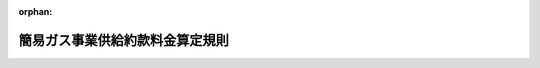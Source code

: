 .. _416M60000400044_20170401_429M60000400020:

:orphan:

================================
簡易ガス事業供給約款料金算定規則
================================

.. raw:: html
    
    
    <main id="contentsLaw" class="active">
    <div id="innerDocument" class="active">
    
    
    
    
    <div style="margin-bottom: 12px;">
    <div id="lawTitleNo" style="font-size: 1.067rem; font-weight: bold;" class="_shokanBoxParent">平成十六年経済産業省令第四十四号<div class="_shokanBox"></div>
    <div class="_inyoBox" id="_inyo_"></div>
    </div>
    <div id="lawTitle" style="margin-left: 3rem; font-size: 1.5rem; font-weight: bold; line-height: 1.25em;" class="_shokanBoxParent">
    <span data-xpath="">簡易ガス事業供給約款料金算定規則</span><div class="_shokanBox" id="_shokan_"><div class="_shokanBtnIcons"></div></div>
    <div class="_inyoBox" id="_inyo_"></div>
    </div>
    </div><section id="EnactStatement" class="active EnactStatement"><div class="_div_EnactStatement _shokanBoxParent" style="text-indent: 1em;">
    <span data-xpath="">電気事業法及びガス事業法の一部を改正する等の法律（平成十五年法律第九十二号）の一部の施行に伴い、ガス事業法（昭和二十九年法律第五十一号）第三十七条の七第一項において準用する同法第十七条第一項の規定に基づき、及び同法第三十七条の七第一項において準用する同法第十七条第三項の規定を実施するため、簡易ガス事業供給約款料金算定規則を次のように定める。</span><div class="_shokanBox" id="_shokan_"><div class="_shokanBtnIcons"></div></div>
    <div class="_inyoBox" id="_inyo_"></div>
    </div></section><section id="TOC" class="active TOC"><div class="_div_TOCLabel _shokanBoxParent">
    <span data-xpath="">目次</span><div class="_shokanBox" id="_shokan_"><div class="_shokanBtnIcons"></div></div>
    <div class="_inyoBox" id="_inyo_"></div>
    </div>
    <div class="_div_TOCChapter _shokanBoxParent" style="margin-left: 1em;">
    <div class="TOCChapterTitle xpathTarget xpath：／Law［1］／LawBody［1］／TOC［1］／TOCChapter［1］／ChapterTitle［1］">第一章　総則<span data-xpath="">（第一条）</span>
    </div>
    <div class="_shokanBox"><div class="_inyoBox"></div></div>
    </div>
    <div class="_div_TOCChapter _shokanBoxParent" style="margin-left: 1em;">
    <div class="TOCChapterTitle xpathTarget xpath：／Law［1］／LawBody［1］／TOC［1］／TOCChapter［2］／ChapterTitle［1］">第二章　認可料金の算定</div>
    <div class="_shokanBox"><div class="_inyoBox"></div></div>
    </div>
    <div class="_div_TOCSection _shokanBoxParent" style="margin-left: 2em;">
    <div class="TOCSectionTitle xpathTarget xpath：／Law［1］／LawBody［1］／TOC［1］／TOCChapter［2］／TOCSection［1］／SectionTitle［1］">第一節　総原価の算定<span data-xpath="">（第二条―第八条）</span>
    </div>
    <div class="_shokanBox"></div>
    <div class="_inyoBox"></div>
    </div>
    <div class="_div_TOCSection _shokanBoxParent" style="margin-left: 2em;">
    <div class="TOCSectionTitle xpathTarget xpath：／Law［1］／LawBody［1］／TOC［1］／TOCChapter［2］／TOCSection［2］／SectionTitle［1］">第二節　料金の算定<span data-xpath="">（第九条―第十一条）</span>
    </div>
    <div class="_shokanBox"></div>
    <div class="_inyoBox"></div>
    </div>
    <div class="_div_TOCChapter _shokanBoxParent" style="margin-left: 1em;">
    <div class="TOCChapterTitle xpathTarget xpath：／Law［1］／LawBody［1］／TOC［1］／TOCChapter［3］／ChapterTitle［1］">第三章　届出料金の算定</div>
    <div class="_shokanBox"><div class="_inyoBox"></div></div>
    </div>
    <div class="_div_TOCSection _shokanBoxParent" style="margin-left: 2em;">
    <div class="TOCSectionTitle xpathTarget xpath：／Law［1］／LawBody［1］／TOC［1］／TOCChapter［3］／TOCSection［1］／SectionTitle［1］">第一節　供給約款届出料金の算定<span data-xpath="">（第十二条―第十五条）</span>
    </div>
    <div class="_shokanBox"></div>
    <div class="_inyoBox"></div>
    </div>
    <div class="_div_TOCSection _shokanBoxParent" style="margin-left: 2em;">
    <div class="TOCSectionTitle xpathTarget xpath：／Law［1］／LawBody［1］／TOC［1］／TOCChapter［3］／TOCSection［2］／SectionTitle［1］">第二節　供給約款変動額届出料金の算定<span data-xpath="">（第十五条の二・第十五条の三）</span>
    </div>
    <div class="_shokanBox"></div>
    <div class="_inyoBox"></div>
    </div>
    <div class="_div_TOCChapter _shokanBoxParent" style="margin-left: 1em;">
    <div class="TOCChapterTitle xpathTarget xpath：／Law［1］／LawBody［1］／TOC［1］／TOCChapter［4］／ChapterTitle［1］">第四章　原料費調整制度<span data-xpath="">（第十六条）</span>
    </div>
    <div class="_shokanBox"><div class="_inyoBox"></div></div>
    </div>
    <div class="_div_TOCChapter _shokanBoxParent" style="margin-left: 1em;">
    <div class="TOCChapterTitle xpathTarget xpath：／Law［1］／LawBody［1］／TOC［1］／TOCChapter［5］／ChapterTitle［1］">第五章　雑則<span data-xpath="">（第十七条・第十八条）</span>
    </div>
    <div class="_shokanBox"><div class="_inyoBox"></div></div>
    </div>
    <div class="_div_TOCSupplProvision _shokanBoxParent" style="margin-left: 1em;">
    <span data-xpath="">附則</span><div class="_shokanBox" id="_shokan_"><div class="_shokanBtnIcons"></div></div>
    <div class="_inyoBox" id="_inyo_"></div>
    </div></section><section id="MainProvision" class="active MainProvision"><section id="" class="active Chapter"><div style="margin-left: 3em; font-weight: bold;" class="ChapterTitle _div_ChapterTitle _shokanBoxParent">
    <div class="ChapterTitle">第一章　総則</div>
    <div class="_shokanBox" id="_shokan_"><div class="_shokanBtnIcons"></div></div>
    <div class="_inyoBox" id="_inyo_"></div>
    </div></section><section id="" class="active Article"><div style="margin-left: 1em; font-weight: bold;" class="_div_ArticleCaption _shokanBoxParent">
    <span data-xpath="">（定義）</span><div class="_shokanBox" id="_shokan_"><div class="_shokanBtnIcons"></div></div>
    <div class="_inyoBox" id="_inyo_"></div>
    </div>
    <div style="margin-left: 1em; text-indent: -1em;" id="" class="_div_ArticleTitle _shokanBoxParent">
    <span style="font-weight: bold;">第一条</span>　<span data-xpath="">この省令において使用する用語は、ガス事業法（以下「法」という。）、ガス事業法施行規則（昭和四十五年通商産業省令第九十七号。以下「施行規則」という。）及びガス事業会計規則（昭和二十九年通商産業省令第十五号）において使用する用語の例による。</span><div class="_shokanBox" id="_shokan_"><div class="_shokanBtnIcons"></div></div>
    <div class="_inyoBox" id="_inyo_"></div>
    </div></section><section id="" class="active Chapter"><div style="margin-left: 3em; font-weight: bold;" class="ChapterTitle followingChapter _div_ChapterTitle _shokanBoxParent">
    <div class="ChapterTitle">第二章　認可料金の算定</div>
    <div class="_shokanBox" id="_shokan_"><div class="_shokanBtnIcons"></div></div>
    <div class="_inyoBox" id="_inyo_"></div>
    </div></section><section id="" class="active Sectiot"><div style="margin-left: 4em; font-weight: bold;" class="SectionTitle _div_SectionTitle _shokanBoxParent">
    <div class="SectionTitle">第一節　総原価の算定</div>
    <div class="_shokanBox" id="_shokan_"><div class="_shokanBtnIcons"></div></div>
    <div class="_inyoBox" id="_inyo_"></div>
    </div></section><section id="" class="active Article"><div style="margin-left: 1em; font-weight: bold;" class="_div_ArticleCaption _shokanBoxParent">
    <span data-xpath="">（総原価の算定）</span><div class="_shokanBox" id="_shokan_"><div class="_shokanBtnIcons"></div></div>
    <div class="_inyoBox" id="_inyo_"></div>
    </div>
    <div style="margin-left: 1em; text-indent: -1em;" id="" class="_div_ArticleTitle _shokanBoxParent">
    <span style="font-weight: bold;">第二条</span>　<span data-xpath="">法第三十七条の七第一項において準用する法第十七条第一項の規定により定めようとする、又は変更しようとする供給約款で設定する料金（以下「供給約款認可料金」という。）を算定しようとする簡易ガス事業者（以下この条から第十一条までにおいて「事業者」という。）は、原価算定期間として、供給地点群における全ての供給地点（宅地を分譲する形態の供給地点群にあっては、供給開始時から三年を経過した後において供給可能な供給地点に限る。）にガスを供給することとなる予定の日以後の日を始期とする一年間を定め、当該期間において簡易ガス事業を運営するに当たって必要であると見込まれる原価に利潤を加えて得た額（以下「総原価」という。）を算定しなければならない。</span><div class="_shokanBox" id="_shokan_"><div class="_shokanBtnIcons"></div></div>
    <div class="_inyoBox" id="_inyo_"></div>
    </div>
    <div style="margin-left: 1em; text-indent: -1em;" class="_div_ParagraphSentence _shokanBoxParent">
    <span style="font-weight: bold;">２</span>　<span data-xpath="">前項の総原価は、第五条の規定により算定される営業費の額、第六条の規定により算定される営業費以外の項目の額及び第七条の規定により算定される事業報酬の額の合計額とする。</span><div class="_shokanBox" id="_shokan_"><div class="_shokanBtnIcons"></div></div>
    <div class="_inyoBox" id="_inyo_"></div>
    </div></section><section id="" class="active Article"><div style="margin-left: 1em; font-weight: bold;" class="_div_ArticleCaption _shokanBoxParent">
    <span data-xpath="">（ガス販売量の算定）</span><div class="_shokanBox" id="_shokan_"><div class="_shokanBtnIcons"></div></div>
    <div class="_inyoBox" id="_inyo_"></div>
    </div>
    <div style="margin-left: 1em; text-indent: -1em;" id="" class="_div_ArticleTitle _shokanBoxParent">
    <span style="font-weight: bold;">第三条</span>　<span data-xpath="">事業者は、簡易ガス事業に係るガス販売量を別表第一に掲げる方法に基づき算定し、様式第一第一表に整理しなければならない。</span><div class="_shokanBox" id="_shokan_"><div class="_shokanBtnIcons"></div></div>
    <div class="_inyoBox" id="_inyo_"></div>
    </div></section><section id="" class="active Article"><div style="margin-left: 1em; font-weight: bold;" class="_div_ArticleCaption _shokanBoxParent">
    <span data-xpath="">（有形固定資産投資額の算定）</span><div class="_shokanBox" id="_shokan_"><div class="_shokanBtnIcons"></div></div>
    <div class="_inyoBox" id="_inyo_"></div>
    </div>
    <div style="margin-left: 1em; text-indent: -1em;" id="" class="_div_ArticleTitle _shokanBoxParent">
    <span style="font-weight: bold;">第四条</span>　<span data-xpath="">事業者は、有形固定資産投資額を別表第二に掲げる方法に基づき算定し、様式第一第二表に整理しなければならない。</span><div class="_shokanBox" id="_shokan_"><div class="_shokanBtnIcons"></div></div>
    <div class="_inyoBox" id="_inyo_"></div>
    </div></section><section id="" class="active Article"><div style="margin-left: 1em; font-weight: bold;" class="_div_ArticleCaption _shokanBoxParent">
    <span data-xpath="">（営業費の算定）</span><div class="_shokanBox" id="_shokan_"><div class="_shokanBtnIcons"></div></div>
    <div class="_inyoBox" id="_inyo_"></div>
    </div>
    <div style="margin-left: 1em; text-indent: -1em;" id="" class="_div_ArticleTitle _shokanBoxParent">
    <span style="font-weight: bold;">第五条</span>　<span data-xpath="">事業者は、営業費として、別表第三第一表（１）に掲げる項目ごとに、同表に掲げる方法により算定される額を、様式第一第三表に整理しなければならない。</span><div class="_shokanBox" id="_shokan_"><div class="_shokanBtnIcons"></div></div>
    <div class="_inyoBox" id="_inyo_"></div>
    </div></section><section id="" class="active Article"><div style="margin-left: 1em; font-weight: bold;" class="_div_ArticleCaption _shokanBoxParent">
    <span data-xpath="">（営業費以外の項目の算定）</span><div class="_shokanBox" id="_shokan_"><div class="_shokanBtnIcons"></div></div>
    <div class="_inyoBox" id="_inyo_"></div>
    </div>
    <div style="margin-left: 1em; text-indent: -1em;" id="" class="_div_ArticleTitle _shokanBoxParent">
    <span style="font-weight: bold;">第六条</span>　<span data-xpath="">事業者は、営業費以外の項目として、別表第三第一表（２）に掲げる項目ごとに、同表に掲げる方法により算定される額を、様式第一第四表に整理しなければならない。</span><div class="_shokanBox" id="_shokan_"><div class="_shokanBtnIcons"></div></div>
    <div class="_inyoBox" id="_inyo_"></div>
    </div></section><section id="" class="active Article"><div style="margin-left: 1em; font-weight: bold;" class="_div_ArticleCaption _shokanBoxParent">
    <span data-xpath="">（事業報酬の算定）</span><div class="_shokanBox" id="_shokan_"><div class="_shokanBtnIcons"></div></div>
    <div class="_inyoBox" id="_inyo_"></div>
    </div>
    <div style="margin-left: 1em; text-indent: -1em;" id="" class="_div_ArticleTitle _shokanBoxParent">
    <span style="font-weight: bold;">第七条</span>　<span data-xpath="">事業者は、事業報酬として、別表第三第二表に掲げる方法により算定される額を、様式第一第五表に整理しなければならない。</span><div class="_shokanBox" id="_shokan_"><div class="_shokanBtnIcons"></div></div>
    <div class="_inyoBox" id="_inyo_"></div>
    </div></section><section id="" class="active Article"><div style="margin-left: 1em; font-weight: bold;" class="_div_ArticleCaption _shokanBoxParent">
    <span data-xpath="">（総原価の整理）</span><div class="_shokanBox" id="_shokan_"><div class="_shokanBtnIcons"></div></div>
    <div class="_inyoBox" id="_inyo_"></div>
    </div>
    <div style="margin-left: 1em; text-indent: -1em;" id="" class="_div_ArticleTitle _shokanBoxParent">
    <span style="font-weight: bold;">第八条</span>　<span data-xpath="">事業者は、総原価として、第二条から前条までの規定により算定した営業費、営業費以外の項目及び事業報酬の額を様式第二第一表に整理しなければならない。</span><div class="_shokanBox" id="_shokan_"><div class="_shokanBtnIcons"></div></div>
    <div class="_inyoBox" id="_inyo_"></div>
    </div></section><section id="" class="active Section followingSection"><div style="margin-left: 4em; font-weight: bold;" class="SectionTitle _div_SectionTitle _shokanBoxParent">
    <div class="SectionTitle">第二節　料金の算定</div>
    <div class="_shokanBox" id="_shokan_"><div class="_shokanBtnIcons"></div></div>
    <div class="_inyoBox" id="_inyo_"></div>
    </div></section><section id="" class="active Article"><div style="margin-left: 1em; font-weight: bold;" class="_div_ArticleCaption _shokanBoxParent">
    <span data-xpath="">（総原価の機能別原価への配分）</span><div class="_shokanBox" id="_shokan_"><div class="_shokanBtnIcons"></div></div>
    <div class="_inyoBox" id="_inyo_"></div>
    </div>
    <div style="margin-left: 1em; text-indent: -1em;" id="" class="_div_ArticleTitle _shokanBoxParent">
    <span style="font-weight: bold;">第九条</span>　<span data-xpath="">事業者は、総原価を別表第四に掲げる配分式に基づき、機能別原価として、次の各号に掲げる項目に配分し、様式第二第二表に整理しなければならない。</span><div class="_shokanBox" id="_shokan_"><div class="_shokanBtnIcons"></div></div>
    <div class="_inyoBox" id="_inyo_"></div>
    </div>
    <div id="" style="margin-left: 2em; text-indent: -1em;" class="_div_ItemSentence _shokanBoxParent">
    <span style="font-weight: bold;">一</span>　<span data-xpath="">製造需要原価固定費</span><div class="_shokanBox" id="_shokan_"><div class="_shokanBtnIcons"></div></div>
    <div class="_inyoBox" id="_inyo_"></div>
    </div>
    <div id="" style="margin-left: 2em; text-indent: -1em;" class="_div_ItemSentence _shokanBoxParent">
    <span style="font-weight: bold;">二</span>　<span data-xpath="">製造需要原価変動費</span><div class="_shokanBox" id="_shokan_"><div class="_shokanBtnIcons"></div></div>
    <div class="_inyoBox" id="_inyo_"></div>
    </div>
    <div id="" style="margin-left: 2em; text-indent: -1em;" class="_div_ItemSentence _shokanBoxParent">
    <span style="font-weight: bold;">三</span>　<span data-xpath="">供給需要原価固定費</span><div class="_shokanBox" id="_shokan_"><div class="_shokanBtnIcons"></div></div>
    <div class="_inyoBox" id="_inyo_"></div>
    </div>
    <div id="" style="margin-left: 2em; text-indent: -1em;" class="_div_ItemSentence _shokanBoxParent">
    <span style="font-weight: bold;">四</span>　<span data-xpath="">供給需要原価変動費</span><div class="_shokanBox" id="_shokan_"><div class="_shokanBtnIcons"></div></div>
    <div class="_inyoBox" id="_inyo_"></div>
    </div>
    <div id="" style="margin-left: 2em; text-indent: -1em;" class="_div_ItemSentence _shokanBoxParent">
    <span style="font-weight: bold;">五</span>　<span data-xpath="">需要家原価</span><div class="_shokanBox" id="_shokan_"><div class="_shokanBtnIcons"></div></div>
    <div class="_inyoBox" id="_inyo_"></div>
    </div></section><section id="" class="active Article"><div style="margin-left: 1em; font-weight: bold;" class="_div_ArticleCaption _shokanBoxParent">
    <span data-xpath="">（機能別原価の需要種別原価への配分）</span><div class="_shokanBox" id="_shokan_"><div class="_shokanBtnIcons"></div></div>
    <div class="_inyoBox" id="_inyo_"></div>
    </div>
    <div style="margin-left: 1em; text-indent: -1em;" id="" class="_div_ArticleTitle _shokanBoxParent">
    <span style="font-weight: bold;">第十条</span>　<span data-xpath="">事業者は、機能別原価を別表第五に掲げる配分式に基づき、需要種別原価として、次の各号に掲げる項目に配分し、様式第二第三表に整理しなければならない。</span><div class="_shokanBox" id="_shokan_"><div class="_shokanBtnIcons"></div></div>
    <div class="_inyoBox" id="_inyo_"></div>
    </div>
    <div id="" style="margin-left: 2em; text-indent: -1em;" class="_div_ItemSentence _shokanBoxParent">
    <span style="font-weight: bold;">一</span>　<span data-xpath="">供給約款料金原価</span><div class="_shokanBox" id="_shokan_"><div class="_shokanBtnIcons"></div></div>
    <div class="_inyoBox" id="_inyo_"></div>
    </div>
    <div id="" style="margin-left: 2em; text-indent: -1em;" class="_div_ItemSentence _shokanBoxParent">
    <span style="font-weight: bold;">二</span>　<span data-xpath="">選択約款料金原価</span><div class="_shokanBox" id="_shokan_"><div class="_shokanBtnIcons"></div></div>
    <div class="_inyoBox" id="_inyo_"></div>
    </div>
    <div id="" style="margin-left: 2em; text-indent: -1em;" class="_div_ItemSentence _shokanBoxParent">
    <span style="font-weight: bold;">三</span>　<span data-xpath="">特定ガス大口供給料金原価</span><div class="_shokanBox" id="_shokan_"><div class="_shokanBtnIcons"></div></div>
    <div class="_inyoBox" id="_inyo_"></div>
    </div></section><section id="" class="active Article"><div style="margin-left: 1em; font-weight: bold;" class="_div_ArticleCaption _shokanBoxParent">
    <span data-xpath="">（供給約款認可料金の設定）</span><div class="_shokanBox" id="_shokan_"><div class="_shokanBtnIcons"></div></div>
    <div class="_inyoBox" id="_inyo_"></div>
    </div>
    <div style="margin-left: 1em; text-indent: -1em;" id="" class="_div_ArticleTitle _shokanBoxParent">
    <span style="font-weight: bold;">第十一条</span>　<span data-xpath="">事業者は、供給約款認可料金を、前条の規定により整理された供給約款料金原価を基に、ガスの使用者の使用実態に応じたガスの販売量その他の想定値を基準として複数の需要群に区分し、当該区分ごとに基本料金（ガスの販売量にかかわらず支払を受けるべき料金をいう。）及び従量料金（ガスの販売量に応じて支払を受けるべき料金をいう。）とを組み合わせたものとして設定しなければならない。</span><div class="_shokanBox" id="_shokan_"><div class="_shokanBtnIcons"></div></div>
    <div class="_inyoBox" id="_inyo_"></div>
    </div>
    <div style="margin-left: 1em; text-indent: -1em;" class="_div_ParagraphSentence _shokanBoxParent">
    <span style="font-weight: bold;">２</span>　<span data-xpath="">事業者は、供給約款認可料金を、供給約款料金原価と原価算定期間中の供給約款に係るガスの販売量により算定される供給約款認可料金による収入額（以下「料金収入」という。）が一致するように設定しなければならない。</span><div class="_shokanBox" id="_shokan_"><div class="_shokanBtnIcons"></div></div>
    <div class="_inyoBox" id="_inyo_"></div>
    </div>
    <div style="margin-left: 1em; text-indent: -1em;" class="_div_ParagraphSentence _shokanBoxParent">
    <span style="font-weight: bold;">３</span>　<span data-xpath="">事業者は、様式第二第四表により供給約款料金原価と料金収入の比較表を作成しなければならない。</span><div class="_shokanBox" id="_shokan_"><div class="_shokanBtnIcons"></div></div>
    <div class="_inyoBox" id="_inyo_"></div>
    </div></section><section id="" class="active Chapter"><div style="margin-left: 3em; font-weight: bold;" class="ChapterTitle followingChapter _div_ChapterTitle _shokanBoxParent">
    <div class="ChapterTitle">第三章　届出料金の算定</div>
    <div class="_shokanBox" id="_shokan_"><div class="_shokanBtnIcons"></div></div>
    <div class="_inyoBox" id="_inyo_"></div>
    </div></section><section id="" class="active Sectiot"><div style="margin-left: 4em; font-weight: bold;" class="SectionTitle _div_SectionTitle _shokanBoxParent">
    <div class="SectionTitle">第一節　供給約款届出料金の算定</div>
    <div class="_shokanBox" id="_shokan_"><div class="_shokanBtnIcons"></div></div>
    <div class="_inyoBox" id="_inyo_"></div>
    </div></section><section id="" class="active Article"><div style="margin-left: 1em; font-weight: bold;" class="_div_ArticleCaption _shokanBoxParent">
    <span data-xpath="">（届出供給約款料金原価の算定）</span><div class="_shokanBox" id="_shokan_"><div class="_shokanBtnIcons"></div></div>
    <div class="_inyoBox" id="_inyo_"></div>
    </div>
    <div style="margin-left: 1em; text-indent: -1em;" id="" class="_div_ArticleTitle _shokanBoxParent">
    <span style="font-weight: bold;">第十二条</span>　<span data-xpath="">法第三十七条の七第一項において準用する法第十七条第三項の規定により変更しようとする供給約款で設定する料金（以下「供給約款届出料金」という。）を算定しようとする簡易ガス事業者（以下この条から第十五条まで及び第十七条において「届出事業者」という。）は、原資算定期間として、供給地点群における全ての供給地点（宅地を分譲する形態の供給地点群にあっては、供給開始時から三年を経過した後において供給可能な供給地点に限る。）にガスを供給することとなる予定の日以後の日を始期とする一年以上の期間を定め、次の各号に掲げるいずれかの方式により、届出供給約款料金原価を算定しなければならない。</span><div class="_shokanBox" id="_shokan_"><div class="_shokanBtnIcons"></div></div>
    <div class="_inyoBox" id="_inyo_"></div>
    </div>
    <div id="" style="margin-left: 2em; text-indent: -1em;" class="_div_ItemSentence _shokanBoxParent">
    <span style="font-weight: bold;">一</span>　<span data-xpath="">届出上限値方式</span><div class="_shokanBox" id="_shokan_"><div class="_shokanBtnIcons"></div></div>
    <div class="_inyoBox" id="_inyo_"></div>
    </div>
    <div id="" style="margin-left: 2em; text-indent: -1em;" class="_div_ItemSentence _shokanBoxParent">
    <span style="font-weight: bold;">二</span>　<span data-xpath="">総括原価方式</span><div class="_shokanBox" id="_shokan_"><div class="_shokanBtnIcons"></div></div>
    <div class="_inyoBox" id="_inyo_"></div>
    </div></section><section id="" class="active Article"><div style="margin-left: 1em; font-weight: bold;" class="_div_ArticleCaption _shokanBoxParent">
    <span data-xpath="">（届出上限値方式による届出供給約款料金原価の算定）</span><div class="_shokanBox" id="_shokan_"><div class="_shokanBtnIcons"></div></div>
    <div class="_inyoBox" id="_inyo_"></div>
    </div>
    <div style="margin-left: 1em; text-indent: -1em;" id="" class="_div_ArticleTitle _shokanBoxParent">
    <span style="font-weight: bold;">第十三条</span>　<span data-xpath="">届出上限値方式により供給約款届出料金を算定しようとする届出事業者は、効率化成果等（届出事業者が原資算定期間における経営の効率化等によって生じることが見込まれる費用の削減額を見積もった額をいう。以下同じ。）を、小口部門の料金引下げ原資（供給約款又は選択約款により設定する料金の引下げのための原資をいう。以下同じ。）と財務体質強化原資（届出事業者の財務体質を強化するための原資をいう。以下同じ。）に配分しなければならない。</span><span data-xpath="">この場合において、配分の比率は当該届出事業者の経営判断に基づき任意に設定することができる。</span><div class="_shokanBox" id="_shokan_"><div class="_shokanBtnIcons"></div></div>
    <div class="_inyoBox" id="_inyo_"></div>
    </div>
    <div style="margin-left: 1em; text-indent: -1em;" class="_div_ParagraphSentence _shokanBoxParent">
    <span style="font-weight: bold;">２</span>　<span data-xpath="">前項の届出事業者は、同項の小口部門の料金引下げ原資を次の各号に掲げるいずれかの方法により、供給約款料金引下げ原資（供給約款により設定する料金を引き下げるための原資をいう。以下同じ。）と選択約款料金引下げ原資（選択約款により設定する料金を引き下げるための原資をいう。以下同じ。）に配分しなければならない。</span><span data-xpath="">この場合において、供給約款料金引下げ原資と選択約款料金引下げ原資のいずれかに特定することができるものは、これをいずれかに特定して配分するものとする。</span><div class="_shokanBox" id="_shokan_"><div class="_shokanBtnIcons"></div></div>
    <div class="_inyoBox" id="_inyo_"></div>
    </div>
    <div id="" style="margin-left: 2em; text-indent: -1em;" class="_div_ItemSentence _shokanBoxParent">
    <span style="font-weight: bold;">一</span>　<span data-xpath="">原資算定期間における供給約款及び選択約款のそれぞれの変更前料金収入額（変更前の供給約款又は選択約款により設定されている料金により想定される料金収入をいう。この条において同じ。）の比率による配分</span><div class="_shokanBox" id="_shokan_"><div class="_shokanBtnIcons"></div></div>
    <div class="_inyoBox" id="_inyo_"></div>
    </div>
    <div id="" style="margin-left: 2em; text-indent: -1em;" class="_div_ItemSentence _shokanBoxParent">
    <span style="font-weight: bold;">二</span>　<span data-xpath="">原資算定期間における供給約款及び選択約款のそれぞれのガスの販売量の需要想定の比率による配分</span><div class="_shokanBox" id="_shokan_"><div class="_shokanBtnIcons"></div></div>
    <div class="_inyoBox" id="_inyo_"></div>
    </div>
    <div id="" style="margin-left: 2em; text-indent: -1em;" class="_div_ItemSentence _shokanBoxParent">
    <span style="font-weight: bold;">三</span>　<span data-xpath="">前二号に掲げる配分の方法に類する方法であって届出事業者の事業活動の実情に応じた合理的かつ適切な方法による配分</span><div class="_shokanBox" id="_shokan_"><div class="_shokanBtnIcons"></div></div>
    <div class="_inyoBox" id="_inyo_"></div>
    </div>
    <div style="margin-left: 1em; text-indent: -1em;" class="_div_ParagraphSentence _shokanBoxParent">
    <span style="font-weight: bold;">３</span>　<span data-xpath="">第一項の届出事業者は、届出供給約款料金原価として、変更前料金収入額から供給約款料金引下げ原資を差し引いた額を算定し、様式第三第一表に整理しなければならない。</span><div class="_shokanBox" id="_shokan_"><div class="_shokanBtnIcons"></div></div>
    <div class="_inyoBox" id="_inyo_"></div>
    </div></section><section id="" class="active Article"><div style="margin-left: 1em; font-weight: bold;" class="_div_ArticleCaption _shokanBoxParent">
    <span data-xpath="">（総括原価方式による届出供給約款料金原価の算定）</span><div class="_shokanBox" id="_shokan_"><div class="_shokanBtnIcons"></div></div>
    <div class="_inyoBox" id="_inyo_"></div>
    </div>
    <div style="margin-left: 1em; text-indent: -1em;" id="" class="_div_ArticleTitle _shokanBoxParent">
    <span style="font-weight: bold;">第十四条</span>　<span data-xpath="">総括原価方式により供給約款届出料金を算定しようとする届出事業者は、原資算定期間においてガス事業を運営するに当たって必要であると見込まれる原価に利潤を加えて得た額（以下「届出総原価」という。）を算定しなければならない。</span><div class="_shokanBox" id="_shokan_"><div class="_shokanBtnIcons"></div></div>
    <div class="_inyoBox" id="_inyo_"></div>
    </div>
    <div style="margin-left: 1em; text-indent: -1em;" class="_div_ParagraphSentence _shokanBoxParent">
    <span style="font-weight: bold;">２</span>　<span data-xpath="">第二条第二項及び第三条から第十条までの規定は、前項の規定により届出総原価を算定しようとする届出事業者に準用する。</span><span data-xpath="">この場合において、第二条第二項中「前項の総原価」とあるのは「第十四条第一項の届出総原価」と、第七条中「算定される額」とあるのは「算定される額及び届出事業者が効率化成果等を財務体質強化原資に配分しようとする場合にあってはその額」と、第十条中「供給約款料金原価」とあるのは「届出供給約款料金原価」と、「選択約款料金原価」とあるのは「届出選択約款料金原価」と、「特定ガス大口供給料金原価」とあるのは「届出特定ガス大口供給料金原価」と読み替えるものとする。</span><div class="_shokanBox" id="_shokan_"><div class="_shokanBtnIcons"></div></div>
    <div class="_inyoBox" id="_inyo_"></div>
    </div>
    <div style="margin-left: 1em; text-indent: -1em;" class="_div_ParagraphSentence _shokanBoxParent">
    <span style="font-weight: bold;">３</span>　<span data-xpath="">第一項の届出事業者は、前項の規定により算定した小口部門原価の額（届出供給約款料金原価及び届出選択約款料金原価の額をいう。）並びに小口部門の変更前料金収入額（変更前の供給約款及び選択約款により設定されている料金により想定される料金収入をいう。）及び小口部門の料金引下げ原資の額を算定し、様式第三第二表に整理しなければならない。</span><div class="_shokanBox" id="_shokan_"><div class="_shokanBtnIcons"></div></div>
    <div class="_inyoBox" id="_inyo_"></div>
    </div></section><section id="" class="active Article"><div style="margin-left: 1em; font-weight: bold;" class="_div_ArticleCaption _shokanBoxParent">
    <span data-xpath="">（供給約款届出料金の設定）</span><div class="_shokanBox" id="_shokan_"><div class="_shokanBtnIcons"></div></div>
    <div class="_inyoBox" id="_inyo_"></div>
    </div>
    <div style="margin-left: 1em; text-indent: -1em;" id="" class="_div_ArticleTitle _shokanBoxParent">
    <span style="font-weight: bold;">第十五条</span>　<span data-xpath="">第十一条の規定は、第十三条第一項又は前条第一項の届出事業者に準用する。</span><span data-xpath="">この場合において、第十一条中「供給約款認可料金」とあるのは「供給約款届出料金」と、「供給約款料金原価」とあるのは「届出供給約款料金原価」と、「原価算定期間」とあるのは「原資算定期間」と読み替えるものとする。</span><div class="_shokanBox" id="_shokan_"><div class="_shokanBtnIcons"></div></div>
    <div class="_inyoBox" id="_inyo_"></div>
    </div></section><section id="" class="active Section followingSection"><div style="margin-left: 4em; font-weight: bold;" class="SectionTitle _div_SectionTitle _shokanBoxParent">
    <div class="SectionTitle">第二節　供給約款変動額届出料金の算定</div>
    <div class="_shokanBox" id="_shokan_"><div class="_shokanBtnIcons"></div></div>
    <div class="_inyoBox" id="_inyo_"></div>
    </div></section><section id="" class="active Article"><div style="margin-left: 1em; font-weight: bold;" class="_div_ArticleCaption _shokanBoxParent">
    <span data-xpath="">（変動額届出供給約款料金原価の算定）</span><div class="_shokanBox" id="_shokan_"><div class="_shokanBtnIcons"></div></div>
    <div class="_inyoBox" id="_inyo_"></div>
    </div>
    <div style="margin-left: 1em; text-indent: -1em;" id="" class="_div_ArticleTitle _shokanBoxParent">
    <span style="font-weight: bold;">第十五条の二</span>　<span data-xpath="">簡易ガス事業者は、法第三十七条の七第一項において準用する法第十七条第一項、第三項又は第六項の規定により供給約款で設定した料金（以下「現行供給約款料金」という。）を次項の規定により算定する原料費の変動額（石油石炭税の税率の変動その他の石油石炭税に関する制度の改正に起因する変動額（以下「石油石炭税変動相当額」という。）に限る。以下同じ。）を基に変更しようとするときは、第二条から前条までの規定にかかわらず、石油石炭税変動相当額を基に変動額届出供給約款料金原価を算定することができる。</span><div class="_shokanBox" id="_shokan_"><div class="_shokanBtnIcons"></div></div>
    <div class="_inyoBox" id="_inyo_"></div>
    </div>
    <div style="margin-left: 1em; text-indent: -1em;" class="_div_ParagraphSentence _shokanBoxParent">
    <span style="font-weight: bold;">２</span>　<span data-xpath="">前項の簡易ガス事業者は、石油石炭税変動相当額を、次の各号に掲げる方法により算定し、様式第三の二第一表に整理しなければならない。</span><div class="_shokanBox" id="_shokan_"><div class="_shokanBtnIcons"></div></div>
    <div class="_inyoBox" id="_inyo_"></div>
    </div>
    <div id="" style="margin-left: 2em; text-indent: -1em;" class="_div_ItemSentence _shokanBoxParent">
    <span style="font-weight: bold;">一</span>　<span data-xpath="">石油石炭税法第四条の規定により石油石炭税を納める義務を負う原料又は製品に係るものは、同法第九条に規定する税率の変動に伴う単価変動額及び現行供給約款料金の算定時に算定した小口部門に係るガス販売量を基に算定すること。</span><div class="_shokanBox" id="_shokan_"><div class="_shokanBtnIcons"></div></div>
    <div class="_inyoBox" id="_inyo_"></div>
    </div>
    <div id="" style="margin-left: 2em; text-indent: -1em;" class="_div_ItemSentence _shokanBoxParent">
    <span style="font-weight: bold;">二</span>　<span data-xpath="">石油石炭税法第四条の規定による納税義務者等から購入する原料又は製品に係るものは、同法第九条に規定する税率の変動に伴う当該購入契約に係る石油石炭税の単価変動額及び現行供給約款料金の算定時に算定した小口部門に係るガス販売量を基に算定すること。</span><div class="_shokanBox" id="_shokan_"><div class="_shokanBtnIcons"></div></div>
    <div class="_inyoBox" id="_inyo_"></div>
    </div>
    <div style="margin-left: 1em; text-indent: -1em;" class="_div_ParagraphSentence _shokanBoxParent">
    <span style="font-weight: bold;">３</span>　<span data-xpath="">第一項の簡易ガス事業者は、前項により算定した石油石炭税変動相当額を、変動機能別原価として、製造需要原価変動費に直課しなければならない。</span><div class="_shokanBox" id="_shokan_"><div class="_shokanBtnIcons"></div></div>
    <div class="_inyoBox" id="_inyo_"></div>
    </div>
    <div style="margin-left: 1em; text-indent: -1em;" class="_div_ParagraphSentence _shokanBoxParent">
    <span style="font-weight: bold;">４</span>　<span data-xpath="">第一項の簡易ガス事業者は、前項の変動機能別原価を、現行供給約款料金の算定時における第十条の配分方法に基づき、届出供給約款料金変動額及び届出選択約款料金変動額に配分し、様式第三の二第二表に整理しなければならない。</span><div class="_shokanBox" id="_shokan_"><div class="_shokanBtnIcons"></div></div>
    <div class="_inyoBox" id="_inyo_"></div>
    </div>
    <div style="margin-left: 1em; text-indent: -1em;" class="_div_ParagraphSentence _shokanBoxParent">
    <span style="font-weight: bold;">５</span>　<span data-xpath="">第一項の簡易ガス事業者は、現行供給約款料金の算定時の供給約款料金原価、届出供給約款料金原価又は変動額届出供給約款料金原価（以下「現行供給約款料金原価」という。）に前項の届出供給約款料金変動額を加えた額を、変動額届出供給約款料金原価として整理し、様式第三の二第三表に整理しなければならない。</span><div class="_shokanBox" id="_shokan_"><div class="_shokanBtnIcons"></div></div>
    <div class="_inyoBox" id="_inyo_"></div>
    </div></section><section id="" class="active Article"><div style="margin-left: 1em; font-weight: bold;" class="_div_ArticleCaption _shokanBoxParent">
    <span data-xpath="">（供給約款変動額届出料金の設定）</span><div class="_shokanBox" id="_shokan_"><div class="_shokanBtnIcons"></div></div>
    <div class="_inyoBox" id="_inyo_"></div>
    </div>
    <div style="margin-left: 1em; text-indent: -1em;" id="" class="_div_ArticleTitle _shokanBoxParent">
    <span style="font-weight: bold;">第十五条の三</span>　<span data-xpath="">第十一条の規定は、前条の簡易ガス事業者に準用する。</span><span data-xpath="">この場合において、同条中「供給約款認可料金」とあるのは「供給約款変動額届出料金」と、「供給約款料金原価」とあるのは「変動額届出供給約款料金原価」と、「原価算定期間」とあるのは「現行供給約款料金の算定時における原価算定期間若しくは原資算定期間」と読み替えるものとする。</span><div class="_shokanBox" id="_shokan_"><div class="_shokanBtnIcons"></div></div>
    <div class="_inyoBox" id="_inyo_"></div>
    </div></section><section id="" class="active Chapter"><div style="margin-left: 3em; font-weight: bold;" class="ChapterTitle followingChapter _div_ChapterTitle _shokanBoxParent">
    <div class="ChapterTitle">第四章　原料費調整制度</div>
    <div class="_shokanBox" id="_shokan_"><div class="_shokanBtnIcons"></div></div>
    <div class="_inyoBox" id="_inyo_"></div>
    </div></section><section id="" class="active Article"><div style="margin-left: 1em; text-indent: -1em;" id="" class="_div_ArticleTitle _shokanBoxParent">
    <span style="font-weight: bold;">第十六条</span>　<span data-xpath="">簡易ガス事業者は、簡易ガス事業の用に供する原料の価格（以下「原料価格」という。）の変動が頻繁に発生すると認められる場合は、当該原料価格の変動に応じて一月（次の各号に掲げる者にあっては、それぞれ当該各号に掲げる期間）ごとに、当該期間の開始日に、次項に規定する方法により供給約款料金（供給約款認可料金又は供給約款届出料金をいう。以下同じ。）の増額又は減額（以下「調整」という。）を行うことに係る規定を供給約款に定めることができる。</span><div class="_shokanBox" id="_shokan_"><div class="_shokanBtnIcons"></div></div>
    <div class="_inyoBox" id="_inyo_"></div>
    </div>
    <div id="" style="margin-left: 2em; text-indent: -1em;" class="_div_ItemSentence _shokanBoxParent">
    <span style="font-weight: bold;">一</span>　<span data-xpath="">その簡易ガス事業の事業運営に係る特殊事情その他の事情により調整を一月ごとに行うことが困難である簡易ガス事業者（地方公共団体である者を除く。）</span>　<span data-xpath="">三月</span><div class="_shokanBox" id="_shokan_"><div class="_shokanBtnIcons"></div></div>
    <div class="_inyoBox" id="_inyo_"></div>
    </div>
    <div id="" style="margin-left: 2em; text-indent: -1em;" class="_div_ItemSentence _shokanBoxParent">
    <span style="font-weight: bold;">二</span>　<span data-xpath="">地方公共団体であって、調整に係る手続に相当の期間を要するため調整を一月ごとに行うことが困難である簡易ガス事業者</span>　<span data-xpath="">四半期</span><div class="_shokanBox" id="_shokan_"><div class="_shokanBtnIcons"></div></div>
    <div class="_inyoBox" id="_inyo_"></div>
    </div>
    <div style="margin-left: 1em; text-indent: -1em;" class="_div_ParagraphSentence _shokanBoxParent">
    <span style="font-weight: bold;">２</span>　<span data-xpath="">料金の調整は、基準単位料金（供給約款料金の従量料金の額をいう。）について、次項の規定により算定される基準平均原料価格と第四項の規定により算定される実績平均原料価格との差額（実績平均原料価格が基準平均原料価格に一・六を乗じて得た額を超える場合にあっては、基準平均原料価格に〇・六を乗じて得た額）に、経済産業大臣が別に告示する原料価格の一立方メートル当たりガス料金への換算係数を百で除して得た値を乗じて得た額により行わなければならない。</span><div class="_shokanBox" id="_shokan_"><div class="_shokanBtnIcons"></div></div>
    <div class="_inyoBox" id="_inyo_"></div>
    </div>
    <div style="margin-left: 1em; text-indent: -1em;" class="_div_ParagraphSentence _shokanBoxParent">
    <span style="font-weight: bold;">３</span>　<span data-xpath="">基準平均原料価格は、供給約款認可料金の申請の日又は供給約款届出料金の届出の日の直近の三月間（地方公共団体である簡易ガス事業者にあっては、実情に応じた合理的な期間）に公表された原料価格の円建て貿易統計価格（関税法（昭和二十九年法律第六十一号）第百二条第一項第一号に基づく統計により認識することが可能な価格をいう。次項において同じ。）の平均とする。</span><div class="_shokanBox" id="_shokan_"><div class="_shokanBtnIcons"></div></div>
    <div class="_inyoBox" id="_inyo_"></div>
    </div>
    <div style="margin-left: 1em; text-indent: -1em;" class="_div_ParagraphSentence _shokanBoxParent">
    <span style="font-weight: bold;">４</span>　<span data-xpath="">実績平均原料価格は、調整を行う月の五月前から三月前の期間（次の各号に掲げる者にあっては、それぞれ当該各号に掲げる期間）における原料価格の円建て貿易統計価格の平均とする。</span><div class="_shokanBox" id="_shokan_"><div class="_shokanBtnIcons"></div></div>
    <div class="_inyoBox" id="_inyo_"></div>
    </div>
    <div id="" style="margin-left: 2em; text-indent: -1em;" class="_div_ItemSentence _shokanBoxParent">
    <span style="font-weight: bold;">一</span>　<span data-xpath="">第一項第一号に掲げる者</span>　<span data-xpath="">調整を行う三月間の初めの月の五月前から三月前までの期間</span><div class="_shokanBox" id="_shokan_"><div class="_shokanBtnIcons"></div></div>
    <div class="_inyoBox" id="_inyo_"></div>
    </div>
    <div id="" style="margin-left: 2em; text-indent: -1em;" class="_div_ItemSentence _shokanBoxParent">
    <span style="font-weight: bold;">二</span>　<span data-xpath="">同項第二号に掲げる者</span>　<span data-xpath="">調整を行う四半期の前々四半期</span><div class="_shokanBox" id="_shokan_"><div class="_shokanBtnIcons"></div></div>
    <div class="_inyoBox" id="_inyo_"></div>
    </div></section><section id="" class="active Chapter"><div style="margin-left: 3em; font-weight: bold;" class="ChapterTitle followingChapter _div_ChapterTitle _shokanBoxParent">
    <div class="ChapterTitle">第五章　雑則</div>
    <div class="_shokanBox" id="_shokan_"><div class="_shokanBtnIcons"></div></div>
    <div class="_inyoBox" id="_inyo_"></div>
    </div></section><section id="" class="active Article"><div style="margin-left: 1em; font-weight: bold;" class="_div_ArticleCaption _shokanBoxParent">
    <span data-xpath="">（認可申請書等への添付書類）</span><div class="_shokanBox" id="_shokan_"><div class="_shokanBtnIcons"></div></div>
    <div class="_inyoBox" id="_inyo_"></div>
    </div>
    <div style="margin-left: 1em; text-indent: -1em;" id="" class="_div_ArticleTitle _shokanBoxParent">
    <span style="font-weight: bold;">第十七条</span>　<span data-xpath="">簡易ガス事業者が、施行規則第八十六条第一項第一号又は第二項第三号の規定により提出すべき書類は、様式第一及び様式第二とする。</span><div class="_shokanBox" id="_shokan_"><div class="_shokanBtnIcons"></div></div>
    <div class="_inyoBox" id="_inyo_"></div>
    </div>
    <div style="margin-left: 1em; text-indent: -1em;" class="_div_ParagraphSentence _shokanBoxParent">
    <span style="font-weight: bold;">２</span>　<span data-xpath="">簡易ガス事業者が、施行規則第八十六条の三第三号の規定により提出すべき書類は、第十三条第一項の届出事業者にあっては様式第三第一表とし、第十四条第一項の届出事業者にあっては様式第一、様式第二及び様式第三第二表とする。</span><div class="_shokanBox" id="_shokan_"><div class="_shokanBtnIcons"></div></div>
    <div class="_inyoBox" id="_inyo_"></div>
    </div>
    <div style="margin-left: 1em; text-indent: -1em;" class="_div_ParagraphSentence _shokanBoxParent">
    <span style="font-weight: bold;">３</span>　<span data-xpath="">第十五条の二の簡易ガス事業者が、施行規則第八十六条の三第四号又は施行規則第八十六条の三の三第三号の規定により提出すべき書類は、様式第二第四表、様式第三の二及び現行供給約款料金の算定時の提出書類とする。</span><div class="_shokanBox" id="_shokan_"><div class="_shokanBtnIcons"></div></div>
    <div class="_inyoBox" id="_inyo_"></div>
    </div></section><section id="" class="active Article"><div style="margin-left: 1em; font-weight: bold;" class="_div_ArticleCaption _shokanBoxParent">
    <span data-xpath="">（みなし一般ガス事業への準用）</span><div class="_shokanBox" id="_shokan_"><div class="_shokanBtnIcons"></div></div>
    <div class="_inyoBox" id="_inyo_"></div>
    </div>
    <div style="margin-left: 1em; text-indent: -1em;" id="" class="_div_ArticleTitle _shokanBoxParent">
    <span style="font-weight: bold;">第十八条</span>　<span data-xpath="">第二条から前条までの規定は、一般ガス事業者が供給約款（特定ガス発生設備においてガスを発生させ、導管によりこれを供給する事業に係るものに限る。）で設定する料金を算定しようとする場合に準用する。</span><span data-xpath="">この場合において、第二条第一項中「法第三十七条の七第一項において準用する法第十七条第一項の規定により定めようとする又は変更しようとする供給約款」とあるのは「法第十七条第一項の規定により定めようとする又は変更しようとする供給約款（特定ガス発生設備においてガスを発生させ、導管によりこれを供給する事業に係るものに限る。）」と、第十二条中「法第三十七条の七第一項において準用する法第十七条第三項の規定により変更しようとする供給約款」とあるのは「法第十七条第三項の規定により変更しようとする供給約款（特定ガス発生設備においてガスを発生させ、導管によりこれを供給する事業に係るものに限る。）」と、第十五条の二第一項中「法第三十七条の七第一項において準用する法第十七条第一項」とあるのは「法第十七条第一項」と、前条第一項中「施行規則第八十六条第一項第一号又は第二項第三号」とあるのは「施行規則第十九条の三の四の規定により読み替えて準用される施行規則第十九条第一項第一号又は第二項第三号」と、同条第二項中「施行規則第八十六条の三第三号」とあるのは「施行規則第十九条の三の四の規定により読み替えて準用される施行規則第十九条の三第三号」と、同条第三項中「施行規則第八十六条の三第四号又は施行規則第八十六条の三の三第三号」とあるのは「施行規則第十九条の三の四の規定により読み替えて準用される施行規則第十九条の三第四号又は第十九条の三の三第三号」と読み替えるものとする。</span><div class="_shokanBox" id="_shokan_"><div class="_shokanBtnIcons"></div></div>
    <div class="_inyoBox" id="_inyo_"></div>
    </div></section></section><section id="" class="active SupplProvision"><div class="_div_SupplProvisionLabel SupplProvisionLabel _shokanBoxParent" style="margin-bottom: 10px; margin-left: 3em; font-weight: bold;">
    <span data-xpath="">附　則</span>　抄<div class="_shokanBox" id="_shokan_"><div class="_shokanBtnIcons"></div></div>
    <div class="_inyoBox" id="_inyo_"></div>
    </div>
    <section id="" class="active Article"><div style="margin-left: 1em; font-weight: bold;" class="_div_ArticleCaption _shokanBoxParent">
    <span data-xpath="">（施行期日）</span><div class="_shokanBox" id="_shokan_"><div class="_shokanBtnIcons"></div></div>
    <div class="_inyoBox" id="_inyo_"></div>
    </div>
    <div style="margin-left: 1em; text-indent: -1em;" id="" class="_div_ArticleTitle _shokanBoxParent">
    <span style="font-weight: bold;">第一条</span>　<span data-xpath="">この省令は、平成十六年四月一日から施行する。</span><div class="_shokanBox" id="_shokan_"><div class="_shokanBtnIcons"></div></div>
    <div class="_inyoBox" id="_inyo_"></div>
    </div></section></section><section id="" class="active SupplProvision"><div class="_div_SupplProvisionLabel SupplProvisionLabel _shokanBoxParent" style="margin-bottom: 10px; margin-left: 3em; font-weight: bold;">
    <span data-xpath="">附　則</span>　（平成二一年二月二七日経済産業省令第一二号）　抄<div class="_shokanBox" id="_shokan_"><div class="_shokanBtnIcons"></div></div>
    <div class="_inyoBox" id="_inyo_"></div>
    </div>
    <section id="" class="active Article"><div style="margin-left: 1em; font-weight: bold;" class="_div_ArticleCaption _shokanBoxParent">
    <span data-xpath="">（施行期日）</span><div class="_shokanBox" id="_shokan_"><div class="_shokanBtnIcons"></div></div>
    <div class="_inyoBox" id="_inyo_"></div>
    </div>
    <div style="margin-left: 1em; text-indent: -1em;" id="" class="_div_ArticleTitle _shokanBoxParent">
    <span style="font-weight: bold;">第一条</span>　<span data-xpath="">この省令は、平成二十一年三月一日から施行する。</span><div class="_shokanBox" id="_shokan_"><div class="_shokanBtnIcons"></div></div>
    <div class="_inyoBox" id="_inyo_"></div>
    </div></section><section id="" class="active Article"><div style="margin-left: 1em; font-weight: bold;" class="_div_ArticleCaption _shokanBoxParent">
    <span data-xpath="">（簡易ガス事業供給約款料金算定規則の一部改正に伴う経過措置）</span><div class="_shokanBox" id="_shokan_"><div class="_shokanBtnIcons"></div></div>
    <div class="_inyoBox" id="_inyo_"></div>
    </div>
    <div style="margin-left: 1em; text-indent: -1em;" id="" class="_div_ArticleTitle _shokanBoxParent">
    <span style="font-weight: bold;">第七条</span>　<span data-xpath="">この省令の施行の際現にガス事業法（以下「法」という。）第三十七条の七第一項において準用する法第十七条第一項の認可を受け、若しくは同条第四項の規定による届出をしている供給約款又は同条第七項の規定による届出をしている選択約款（以下この条において「供給約款等」という。）は、この省令の施行の日以降平成二十二年四月までの期間（この省令による改正前の簡易ガス事業供給約款料金算定規則（以下「旧簡易ガス事業料金算定規則」という。）第十六条に定める供給約款料金の増額又は減額に係る規定を定めていない者にあっては、この省令の施行日以降の期間）（当該期間中に当該供給約款等を変更した場合にあっては、この省令の施行の日から当該変更した後の当該供給約款等が適用される日の前日までの期間）において、この省令による改正後の簡易ガス事業供給約款料金算定規則（以下「新簡易ガス事業料金算定規則」という。）の規定に従い、法第三十七条の七第一項において準用する法第十七条第一項の認可を受け、若しくは同条第四項の規定による届出をし又は同条第七項の規定による届出をしたものとみなす。</span><div class="_shokanBox" id="_shokan_"><div class="_shokanBtnIcons"></div></div>
    <div class="_inyoBox" id="_inyo_"></div>
    </div></section><section id="" class="active Article"><div style="margin-left: 1em; text-indent: -1em;" id="" class="_div_ArticleTitle _shokanBoxParent">
    <span style="font-weight: bold;">第八条</span>　<span data-xpath="">簡易ガス事業者が、この省令の施行の際現に法第三十七条の七第一項において準用する法第十七条第一項の認可を受け、又は同条第四項の規定による届出をしている供給約款について、この省令の施行後十三月を経過する日までの間に簡易ガス事業の譲受け等に伴う法第三十七条の七第一項において準用する法第十七条第一項又は同条第三項の規定による変更を行う場合（当該変更を行った後の当該供給約款で設定するガス料金の算定を新簡易ガス事業料金算定規則第十六条の規定により行うことが困難な場合に限る。）には、当該変更に対する簡易ガス事業供給約款料金算定規則第十六条の規定の適用については、なお従前の例によることができる。</span><div class="_shokanBox" id="_shokan_"><div class="_shokanBtnIcons"></div></div>
    <div class="_inyoBox" id="_inyo_"></div>
    </div>
    <div style="margin-left: 1em; text-indent: -1em;" class="_div_ParagraphSentence _shokanBoxParent">
    <span style="font-weight: bold;">２</span>　<span data-xpath="">前項の規定によりなお従前の例により供給約款の変更を行った簡易ガス事業者は、平成二十二年四月までの間に、新簡易ガス事業料金算定規則第十六条各項の規定に従い、同条第一項に規定するガスの料金の増額又は減額を行うことに係る規定を供給約款に定めなければならない。</span><div class="_shokanBox" id="_shokan_"><div class="_shokanBtnIcons"></div></div>
    <div class="_inyoBox" id="_inyo_"></div>
    </div></section><section id="" class="active Article"><div style="margin-left: 1em; text-indent: -1em;" id="" class="_div_ArticleTitle _shokanBoxParent">
    <span style="font-weight: bold;">第九条</span>　<span data-xpath="">この省令の施行後十三月を経過する日までの間に簡易ガス事業者が法第三十七条の七第一項において準用する法第十七条第四項の規定による供給約款の届出を行い、又は同項の規定による供給約款の届出及び同条第七項の規定による選択約款の届出を行う場合（新簡易ガス事業料金算定規則第十六条第一項の規定により同項に掲げる規定を当該供給約款に定める場合に限る。）には、当該供給約款又は当該供給約款及び当該選択約款で設定する料金の算定に係る新簡易ガス事業料金算定規則の適用については、同規則第十二条中「供給地点群における全ての供給地点（宅地を分譲する形態の供給地点群にあっては、供給開始時から三年を経過した後において供給可能な供給地点に限る。）にガスを供給することとなる予定の日以後の日を始期とする一年以上の期間」とあるのは「届出事業者の実情に応じた一年以上の期間」と、第十六条第三項中「供給約款認可料金の申請の日又は供給約款届出料金の届出の日の直近三月間（地方公共団体である簡易ガス事業者にあっては、実情に応じた合理的な期間）」とあるのは「届出事業者の実情に応じた合理的な期間」と読み替えることができる。</span><div class="_shokanBox" id="_shokan_"><div class="_shokanBtnIcons"></div></div>
    <div class="_inyoBox" id="_inyo_"></div>
    </div></section><section id="" class="active Article"><div style="margin-left: 1em; text-indent: -1em;" id="" class="_div_ArticleTitle _shokanBoxParent">
    <span style="font-weight: bold;">第十条</span>　<span data-xpath="">この省令の施行の際現にガス事業法施行規則の一部を改正する省令附則第三条第二項の規定により当該省令の施行の日に法第三十七条の七第一項において準用する法第十七条第一項の認可を受け、若しくは同法同条第四項の規定による届出をした供給約款、同条第七項の規定による届出をした選択約款又は法第三十七条の六の二ただし書の認可を受けたガスの料金その他の供給条件とみなされたガスの料金その他の供給条件により供給を行っている者が法第三十七条の七第一項において準用する法第十七条第三項の規定に基づいて当該供給条件を変更しようとする場合（当該供給条件に新簡易ガス事業料金算定規則第十六条第一項に掲げる規定に準じた規定を定めようとする場合に限る。）であって、その簡易ガス事業の運営に係る特殊事情その他の事情により当該変更を新簡易ガス事業料金算定規則の規定により行うことが困難である場合には、当該変更は簡易ガス事業供給約款料金算定規則によらないことができる。</span><span data-xpath="">この場合における当該変更に係る法第三十七条の七第一項において準用する法第十七条第四項及び同条第七項の規定による届出並びに法第三十七条の六の二ただし書の認可に対するガス事業法施行規則の規定の適用については、同規則第八十六条の三中「規定による供給約款」とあるのは「規定による一般ガス事業供給約款料金算定規則及び簡易ガス事業供給約款料金算定規則の一部を改正する省令附則第十条の規定により変更しようとするガス事業法施行規則の一部を改正する省令附則第三条第二項の規定により当該省令の施行の日に第三十七条の七第一項において準用する法第十七条第一項の認可を受け、若しくは同法同条第四項の規定による届出をした供給約款とみなされたガスの料金その他の供給条件」と、同条第二号中「現行の供給約款」とあるのは「現行の供給条件」と、同条第三号中「簡易ガス料金算定規則第十七条に規定する書類」とあるのは「簡易ガス料金算定規則第十七条に規定する書類に相当する書類」と、同規則第八十六条の五第二項中「規定による選択約款」とあるのは「規定による一般ガス事業供給約款料金算定規則及び簡易ガス事業供給約款料金算定規則の一部を改正する省令附則第十条の規定により変更しようとするガス事業法施行規則の一部を改正する省令附則第三条第一項の規定により当該省令の施行の日に第三十七条の七第一項において準用する法第十七条第七項の規定による届出をした選択約款とみなされたガスの料金その他の供給条件」と、「選択約款変更届出書」とあるのは「供給条件変更届出書」と、同項第二号中「現行の選択約款」とあるのは「現行の供給条件」と、同項第三号中「当該選択約款」とあるのは「当該供給条件」と、同規則第八十七条中「供給約款又は選択約款」とあるのは「供給約款若しくは選択約款又は一般ガス事業供給約款料金算定規則及び簡易ガス事業供給約款料金算定規則の一部を改正する省令附則第十条の規定により変更しようとするガス事業法施行規則の一部を改正する省令附則第三条第二項の規定により当該省令の施行の日に法第三十七条の七第一項において準用する法第十七条第一項の認可を受け、若しくは同条第四項の規定による届出をした供給約款若しくは同条第七項の規定による届出をした選択約款とみなされたガスの料金その他の供給条件」と、同規則様式第十四の二中「供給約款変更届出書」とあるのは「供給条件変更届出書」と、「供給約款」とあるのは「供給条件」と、同規則様式第十四の四中「選択約款」とあるのは「供給条件」と、同規則様式第十四の五中「選択約款変更届出書」とあるのは「供給条件変更届出書」と、「選択約款」とあるのは「供給条件」と、同規則様式第四十七の二中「供給約款等以外の供給条件」とあるのは「ガスの料金その他の供給条件」と読み替えるものとする。</span><div class="_shokanBox" id="_shokan_"><div class="_shokanBtnIcons"></div></div>
    <div class="_inyoBox" id="_inyo_"></div>
    </div>
    <div style="margin-left: 1em; text-indent: -1em;" class="_div_ParagraphSentence _shokanBoxParent">
    <span style="font-weight: bold;">２</span>　<span data-xpath="">前項の者がこの省令の施行後十三月を経過する日までの間に簡易ガス事業の譲受け等に伴い法第三十七条の七第一項において準用する法第十七条第一項又は同条第三項の規定によるガスの料金その他の供給条件の変更を行う場合（当該変更を行った後の当該供給条件で設定するガス料金の算定を新簡易ガス料金算定規則第十六条の規定により行うことが困難な場合に限る。）には、当該変更に対する簡易ガス事業供給約款料金算定規則第十六条の規定の適用については、なお従前の例によることができる。</span><div class="_shokanBox" id="_shokan_"><div class="_shokanBtnIcons"></div></div>
    <div class="_inyoBox" id="_inyo_"></div>
    </div>
    <div style="margin-left: 1em; text-indent: -1em;" class="_div_ParagraphSentence _shokanBoxParent">
    <span style="font-weight: bold;">３</span>　<span data-xpath="">前項の規定によりなお従前の例によりガスの料金その他の供給条件の変更を行った簡易ガス事業者は、平成二十二年四月までの間に、新簡易ガス事業料金算定規則第十六条各項の規定に従い、同条第一項に規定するガスの料金の増額又は減額を行うことに係る規定を供給約款に定めなければならない。</span><div class="_shokanBox" id="_shokan_"><div class="_shokanBtnIcons"></div></div>
    <div class="_inyoBox" id="_inyo_"></div>
    </div></section><section id="" class="active Article"><div style="margin-left: 1em; text-indent: -1em;" id="" class="_div_ArticleTitle _shokanBoxParent">
    <span style="font-weight: bold;">第十一条</span>　<span data-xpath="">簡易ガス事業者は、この省令の施行後一月を経過するまでの間に法第三十七条の七第一項において準用する法第十七条第四項の規定による供給約款の届出を行い、当該供給約款を平成二十一年四月から適用しようとする場合には、平成二十一年五月から平成二十二年三月までの期間における料金については、新簡易ガス事業料金算定規則第十六条第一項の規定により増額又は減額した後の料金に、別表第二上欄に掲げる者ごとにそれぞれ同表下欄に掲げる差額に、同条第二項の規定により算定される換算係数を百で除して得た値を乗じて得た額を十一で除して得た額を加算しなければならない。</span><div class="_shokanBox" id="_shokan_"><div class="_shokanBtnIcons"></div></div>
    <div class="_inyoBox" id="_inyo_"></div>
    </div></section></section><section id="" class="active AppdxTable"><div style="font-weight:600;" class="_div_AppdxTableTitle _shokanBoxParent">別表第２（附則第十一条関係）<div class="_shokanBox" id="_shokan_"><div class="_shokanBtnIcons"></div></div>
    <div class="_inyoBox" id="_inyo_"></div>
    </div>
    <div class="_shokanBoxParent">
    <table class="Table" style="margin-left: 1em;">
    <tr class="TableRow">
    <td style="border-top: black solid 1px; border-bottom: black solid 1px; border-left: black solid 1px; border-right: black solid 1px;" class="col-pad"><div><span data-xpath="">対象となる事業者</span></div></td>
    <td style="border-top: black solid 1px; border-bottom: black solid 1px; border-left: black solid 1px; border-right: black solid 1px;" class="col-pad"><div><span data-xpath="">差額</span></div></td>
    </tr>
    <tr class="TableRow">
    <td style="border-top: black solid 1px; border-bottom: black solid 1px; border-left: black solid 1px; border-right: black solid 1px;" class="col-pad"><div><span data-xpath="">この省令による改正前の簡易ガス事業供給約款料金算定規則（以下「旧料金算定規則」という。）第十六条第一項の規定により、六月ごとに供給約款料金の増額又は減額を行っており、当該増額又は減額を行う月が一月と七月である簡易ガス事業者（新料金算定規則第十六条第一項各号に掲げる者を除く。）</span></div></td>
    <td style="border-top: black solid 1px; border-bottom: black solid 1px; border-left: black solid 1px; border-right: black solid 1px;" class="col-pad"><div><span data-xpath="">平成二十年四月の実績原料価格（一月間にガス事業の用に供した原料ごとの円建て貿易統計価格（旧料金算定規則第十七条第三項に規定する貿易統計価格をいう。）（当該価格が同項の規定により算定される基準平均原料価格に一・六を乗じて得た額を超える場合にあっては、当該額をいう。以下同じ。）。）に三分の一を乗じた額と、平成二十年五月の実績原料価格に三分の一を乗じた額と、平成二十年六月の実績原料価格に三分の一を乗じた額と、平成二十年七月の実績原料価格に三分の一を乗じた額と、平成二十年八月の実績原料価格に三分の一を乗じた額と、平成二十年九月の実績原料価格に三分の一を乗じた額と、平成二十年十月の実績原料価格と、平成二十年十一月の実績原料価格と、平成二十年十二月の実績原料価格に三分の二を乗じた額と、平成二十一年一月の実績原料価格に三分の一を乗じた額とを合計した額と平成二十一年五月におけるガスの供給に適用される供給約款における基準平均原料価格に五を乗じた額との差額</span></div></td>
    </tr>
    <tr class="TableRow">
    <td style="border-top: black solid 1px; border-bottom: black solid 1px; border-left: black solid 1px; border-right: black solid 1px;" class="col-pad"><div><span data-xpath="">旧料金算定規則第十六条第一項の規定により、六月ごとに供給約款料金の増額又は減額を行っており、当該増額又は減額を行う月が二月と八月である簡易ガス事業者（新料金算定規則第十六条第一項各号に掲げる者を除く。）</span></div></td>
    <td style="border-top: black solid 1px; border-bottom: black solid 1px; border-left: black solid 1px; border-right: black solid 1px;" class="col-pad"><div><span data-xpath="">平成二十年五月の実績原料価格に二分の一を乗じた額と、平成二十年六月の実績原料価格に二分の一を乗じた額と、平成二十年七月の実績原料価格に二分の一を乗じた額と、平成二十年八月の実績原料価格に二分の一を乗じた額と、平成二十年九月の実績原料価格に二分の一を乗じた額と、平成二十年十月の実績原料価格に二分の一を乗じた額と、平成二十年十一月の実績原料価格と、平成二十年十二月の実績原料価格に三分の二を乗じた額と、平成二十一年一月の実績原料価格に三分の一を乗じた額とを合計した額と平成二十一年五月におけるガスの供給に適用される供給約款における基準平均原料価格に五を乗じた額との差額</span></div></td>
    </tr>
    <tr class="TableRow">
    <td style="border-top: black solid 1px; border-bottom: black solid 1px; border-left: black solid 1px; border-right: black solid 1px;" class="col-pad"><div><span data-xpath="">旧料金算定規則第十六条第一項の規定により、六月ごとに供給約款料金の増額又は減額を行っており、当該増額又は減額を行う月が三月と九月である簡易ガス事業者（新料金算定規則第十六条第一項各号に掲げる者を除く。）</span></div></td>
    <td style="border-top: black solid 1px; border-bottom: black solid 1px; border-left: black solid 1px; border-right: black solid 1px;" class="col-pad"><div><span data-xpath="">平成二十年六月の実績原料価格に三分の二を乗じた額と、平成二十年七月の実績原料価格に三分の二を乗じた額と、平成二十年八月の実績原料価格に三分の二を乗じた額と、平成二十年九月の実績原料価格に三分の二を乗じた額と、平成二十年十月の実績原料価格に三分の二を乗じた額と、平成二十年十一月の実績原料価格に三分の二を乗じた額と、平成二十年十二月の実績原料価格に三分の二を乗じた額と、平成二十一年一月の実績原料価格に三分の一を乗じた額とを合計した額と平成二十一年五月におけるガスの供給に適用される供給約款における基準平均原料価格に五を乗じた額との差額</span></div></td>
    </tr>
    <tr class="TableRow">
    <td style="border-top: black solid 1px; border-bottom: black solid 1px; border-left: black solid 1px; border-right: black solid 1px;" class="col-pad"><div><span data-xpath="">旧料金算定規則第十六条第一項の規定により、六月ごとに供給約款料金の増額又は減額を行っており、当該増額又は減額を行う月が四月と十月である簡易ガス事業者（新料金算定規則第十六条第一項各号に掲げる者を除く。）</span></div></td>
    <td style="border-top: black solid 1px; border-bottom: black solid 1px; border-left: black solid 1px; border-right: black solid 1px;" class="col-pad"><div><span data-xpath="">平成二十年七月の実績原料価格に六分の五を乗じた額と、平成二十年八月の実績原料価格に六分の五を乗じた額と、平成二十年九月の実績原料価格に六分の五を乗じた額と、平成二十年十月の実績原料価格に六分の五を乗じた額と、平成二十年十一月の実績原料価格に六分の五を乗じた額と、平成二十年十二月の実績原料価格に二分の一を乗じた額と、平成二十一年一月の実績原料価格に三分の一を乗じた額とを合計した額と平成二十一年五月におけるガスの供給に適用される供給約款における基準平均原料価格に五を乗じた額との差額</span></div></td>
    </tr>
    <tr class="TableRow">
    <td style="border-top: black solid 1px; border-bottom: black solid 1px; border-left: black solid 1px; border-right: black solid 1px;" class="col-pad"><div><span data-xpath="">旧料金算定規則第十六条第一項の規定により、六月ごとに供給約款料金の増額又は減額を行っており、当該増額又は減額を行う月が五月と十一月である簡易ガス事業者（新料金算定規則第十六条第一項各号に掲げる者を除く。）</span></div></td>
    <td style="border-top: black solid 1px; border-bottom: black solid 1px; border-left: black solid 1px; border-right: black solid 1px;" class="col-pad"><div><span data-xpath="">平成二十年八月の実績原料価格と、平成二十年九月の実績原料価格と、平成二十年十月の実績原料価格と、平成二十年十一月の実績原料価格と、平成二十年十二月の実績原料価格に三分の二を乗じた額と、平成二十一年一月の実績原料価格に三分の一を乗じた額とを合計した額と平成二十一年五月におけるガスの供給に適用される供給約款における基準平均原料価格に五を乗じた額との差額</span></div></td>
    </tr>
    <tr class="TableRow">
    <td style="border-top: black solid 1px; border-bottom: black solid 1px; border-left: black solid 1px; border-right: black solid 1px;" class="col-pad"><div><span data-xpath="">旧料金算定規則第十六条第一項の規定により、六月ごとに供給約款料金の増額又は減額を行っており、当該増額又は減額を行う月が六月と十二月である簡易ガス事業者（新料金算定規則第十六条第一項各号に掲げる者を除く。）</span></div></td>
    <td style="border-top: black solid 1px; border-bottom: black solid 1px; border-left: black solid 1px; border-right: black solid 1px;" class="col-pad"><div><span data-xpath="">平成二十年三月の実績原料価格に六分の一を乗じた額と、平成二十年四月の実績原料価格に六分の一を乗じた額と、平成二十年五月の実績原料価格に六分の一を乗じた額と、平成二十年六月の実績原料価格に六分の一を乗じた額と、平成二十年七月の実績原料価格に六分の一を乗じた額と、平成二十年八月の実績原料価格に六分の一を乗じた額と、平成二十年九月の実績原料価格と、平成二十年十月の実績原料価格と、平成二十年十一月の実績原料価格と、平成二十年十二月の実績原料価格に三分の二を乗じた額と、平成二十一年一月の実績原料価格に三分の一を乗じた額とを合計した額と平成二十一年五月におけるガスの供給に適用される供給約款における基準平均原料価格に五を乗じた額との差額</span></div></td>
    </tr>
    <tr class="TableRow">
    <td style="border-top: black solid 1px; border-bottom: black solid 1px; border-left: black solid 1px; border-right: black solid 1px;" class="col-pad"><div><span data-xpath="">旧料金算定規則第十六条第一項の規定により、六月ごとに供給約款料金の増額又は減額を行っており、当該増額又は減額を行う月が一月と七月である簡易ガス事業者（新料金算定規則第十六条第一項第一号に掲げる者に限る。）</span></div></td>
    <td style="border-top: black solid 1px; border-bottom: black solid 1px; border-left: black solid 1px; border-right: black solid 1px;" class="col-pad"><div><span data-xpath="">平成二十年四月の実績原料価格に三分の一を乗じた額と、平成二十年五月の実績原料価格に三分の一を乗じた額と、平成二十年六月の実績原料価格に三分の一を乗じた額と、平成二十年七月の実績原料価格に三分の一を乗じた額と、平成二十年八月の実績原料価格に三分の一を乗じた額と、平成二十年九月の実績原料価格に三分の一を乗じた額と、平成二十年十月の実績原料価格と、平成二十年十一月の実績原料価格とを合計した額と平成二十一年五月におけるガスの供給に適用される供給約款における基準平均原料価格に四を乗じた額との差額</span></div></td>
    </tr>
    <tr class="TableRow">
    <td style="border-top: black solid 1px; border-bottom: black solid 1px; border-left: black solid 1px; border-right: black solid 1px;" class="col-pad"><div><span data-xpath="">旧料金算定規則第十六条第一項の規定により、六月ごとに供給約款料金の増額又は減額を行っており、当該増額又は減額を行う月が二月と八月である簡易ガス事業者（新料金算定規則第十六条第一項第一号に掲げる者に限る。）</span></div></td>
    <td style="border-top: black solid 1px; border-bottom: black solid 1px; border-left: black solid 1px; border-right: black solid 1px;" class="col-pad"><div><span data-xpath="">平成二十年五月の実績原料価格に二分の一を乗じた額と、平成二十年六月の実績原料価格に二分の一を乗じた額と、平成二十年七月の実績原料価格に二分の一を乗じた額と、平成二十年八月の実績原料価格に二分の一を乗じた額と、平成二十年九月の実績原料価格に二分の一を乗じた額と、平成二十年十月の実績原料価格に二分の一を乗じた額と、平成二十年十一月の実績原料価格とを合計した額と平成二十一年五月におけるガスの供給に適用される供給約款における基準平均原料価格に四を乗じた額との差額</span></div></td>
    </tr>
    <tr class="TableRow">
    <td style="border-top: black solid 1px; border-bottom: black solid 1px; border-left: black solid 1px; border-right: black solid 1px;" class="col-pad"><div><span data-xpath="">旧料金算定規則第十六条第一項の規定により、六月ごとに供給約款料金の増額又は減額を行っており、当該増額又は減額を行う月が三月と九月である簡易ガス事業者（新料金算定規則第十六条第一項第一号に掲げる者に限る。）</span></div></td>
    <td style="border-top: black solid 1px; border-bottom: black solid 1px; border-left: black solid 1px; border-right: black solid 1px;" class="col-pad"><div><span data-xpath="">平成二十年六月の実績原料価格に三分の二を乗じた額と、平成二十年七月の実績原料価格に三分の二を乗じた額と、平成二十年八月の実績原料価格に三分の二を乗じた額と、平成二十年九月の実績原料価格に三分の二を乗じた額と、平成二十年十月の実績原料価格に三分の二を乗じた額と、平成二十年十一月の実績原料価格に三分の二を乗じた額とを合計した額と平成二十一年五月におけるガスの供給に適用される供給約款における基準平均原料価格に四を乗じた額との差額</span></div></td>
    </tr>
    <tr class="TableRow">
    <td style="border-top: black solid 1px; border-bottom: black solid 1px; border-left: black solid 1px; border-right: black solid 1px;" class="col-pad"><div><span data-xpath="">旧料金算定規則第十六条第一項の規定により、六月ごとに供給約款料金の増額又は減額を行っており、当該増額又は減額を行う月が四月と十月である簡易ガス事業者（新料金算定規則第十六条第一項第一号に掲げる者に限る。）</span></div></td>
    <td style="border-top: black solid 1px; border-bottom: black solid 1px; border-left: black solid 1px; border-right: black solid 1px;" class="col-pad"><div><span data-xpath="">平成二十年七月の実績原料価格に六分の五を乗じた額と、平成二十年八月の実績原料価格に六分の五を乗じた額と、平成二十年九月の実績原料価格に六分の五を乗じた額と、平成二十年十月の実績原料価格に六分の五を乗じた額と、平成二十年十一月の実績原料価格に六分の五を乗じた額とを合計した額と、平成二十年十二月の実績原料価格に六分の一を乗じた額と平成二十一年五月におけるガスの供給に適用される供給約款における基準平均原料価格に四を乗じた額とを合計した額との差額</span></div></td>
    </tr>
    <tr class="TableRow">
    <td style="border-top: black solid 1px; border-bottom: black solid 1px; border-left: black solid 1px; border-right: black solid 1px;" class="col-pad"><div><span data-xpath="">旧料金算定規則第十六条第一項の規定により、六月ごとに供給約款料金の増額又は減額を行っており、当該増額又は減額を行う月が五月と十一月である簡易ガス事業者（新料金算定規則第十六条第一項第一号に掲げる者に限る。）</span></div></td>
    <td style="border-top: black solid 1px; border-bottom: black solid 1px; border-left: black solid 1px; border-right: black solid 1px;" class="col-pad"><div><span data-xpath="">平成二十年八月の実績原料価格と、平成二十年九月の実績原料価格と、平成二十年十月の実績原料価格と、平成二十年十一月の実績原料価格とを合計した額と平成二十一年五月におけるガスの供給に適用される供給約款における基準平均原料価格に四を乗じた額との差額</span></div></td>
    </tr>
    <tr class="TableRow">
    <td style="border-top: black solid 1px; border-bottom: black solid 1px; border-left: black solid 1px; border-right: black solid 1px;" class="col-pad"><div><span data-xpath="">旧料金算定規則第十六条第一項の規定により、六月ごとに供給約款料金の増額又は減額を行っており、当該増額又は減額を行う月が六月と十二月である簡易ガス事業者（新料金算定規則第十六条第一項第一号に掲げる者に限る。）</span></div></td>
    <td style="border-top: black solid 1px; border-bottom: black solid 1px; border-left: black solid 1px; border-right: black solid 1px;" class="col-pad"><div><span data-xpath="">平成二十年三月の実績原料価格に六分の一を乗じた額と、平成二十年四月の実績原料価格に六分の一を乗じた額と、平成二十年五月の実績原料価格に六分の一を乗じた額と、平成二十年六月の実績原料価格に六分の一を乗じた額と、平成二十年七月の実績原料価格に六分の一を乗じた額と、平成二十年八月の実績原料価格に六分の一を乗じた額と、平成二十年九月の実績原料価格と、平成二十年十月の実績原料価格と、平成二十年十一月の実績原料価格とを合計した額と平成二十一年五月におけるガスの供給に適用される供給約款における基準平均原料価格に四を乗じた額との差額</span></div></td>
    </tr>
    <tr class="TableRow">
    <td style="border-top: black solid 1px; border-bottom: black solid 1px; border-left: black solid 1px; border-right: black solid 1px;" class="col-pad"><div><span data-xpath="">旧料金算定規則第十六条第一項の規定により、六月ごとに供給約款料金の増額又は減額を行っており、当該増額又は減額を行う月が一月と七月である簡易ガス事業者（新料金算定規則第十六条第一項第二号に掲げる簡易ガス事業者に限る。）</span></div></td>
    <td style="border-top: black solid 1px; border-bottom: black solid 1px; border-left: black solid 1px; border-right: black solid 1px;" class="col-pad"><div><span data-xpath="">平成二十年四月の実績原料価格に三分の一を乗じた額と、平成二十年五月の実績原料価格に三分の一を乗じた額と、平成二十年六月の実績原料価格に三分の一を乗じた額と、平成二十年七月の実績原料価格に三分の一を乗じた額と、平成二十年八月の実績原料価格に三分の一を乗じた額と、平成二十年九月の実績原料価格に三分の一を乗じた額と、平成二十年十月の実績原料価格に三分の一を乗じた額と、平成二十年十一月の実績原料価格に三分の一を乗じた額と、平成二十年十二月の実績原料価格に三分の一を乗じた額とを合計した額と平成二十一年五月におけるガスの供給に適用される供給約款における基準平均原料価格に三を乗じた額との差額</span></div></td>
    </tr>
    <tr class="TableRow">
    <td style="border-top: black solid 1px; border-bottom: black solid 1px; border-left: black solid 1px; border-right: black solid 1px;" class="col-pad"><div><span data-xpath="">旧料金算定規則第十六条第一項の規定により、六月ごとに供給約款料金の増額又は減額を行っており、当該増額又は減額を行う月が二月と八月である簡易ガス事業者（新料金算定規則第十六条第一項第二号に掲げる簡易ガス事業者に限る。）</span></div></td>
    <td style="border-top: black solid 1px; border-bottom: black solid 1px; border-left: black solid 1px; border-right: black solid 1px;" class="col-pad"><div><span data-xpath="">平成二十年五月の実績原料価格に二分の一を乗じた額と、平成二十年六月の実績原料価格に二分の一を乗じた額と、平成二十年七月の実績原料価格に二分の一を乗じた額と、平成二十年八月の実績原料価格に二分の一を乗じた額と、平成二十年九月の実績原料価格に二分の一を乗じた額と、平成二十年十一月の実績原料価格に三分の一を乗じた額と、平成二十年十二月の実績原料価格に三分の一を乗じた額とを合計した額と、平成二十年十月の実績原料価格に六分の一を乗じた額と平成二十一年五月におけるガスの供給に適用される供給約款における基準平均原料価格に三を乗じた額とを合計した額との差額</span></div></td>
    </tr>
    <tr class="TableRow">
    <td style="border-top: black solid 1px; border-bottom: black solid 1px; border-left: black solid 1px; border-right: black solid 1px;" class="col-pad"><div><span data-xpath="">旧料金算定規則第十六条第一項の規定により、六月ごとに供給約款料金の増額又は減額を行っており、当該増額又は減額を行う月が三月と九月である簡易ガス事業者（新料金算定規則第十六条第一項第二号に掲げる簡易ガス事業者に限る。）</span></div></td>
    <td style="border-top: black solid 1px; border-bottom: black solid 1px; border-left: black solid 1px; border-right: black solid 1px;" class="col-pad"><div><span data-xpath="">平成二十年六月の実績原料価格に三分の二を乗じた額と、平成二十年七月の実績原料価格に三分の二を乗じた額と、平成二十年八月の実績原料価格に三分の二を乗じた額と、平成二十年九月の実績原料価格に三分の二を乗じた額と、平成二十年十二月の実績原料価格に三分の一を乗じた額とを合計した額と平成二十一年五月におけるガスの供給に適用される供給約款における基準平均原料価格に三を乗じた額との差額</span></div></td>
    </tr>
    <tr class="TableRow">
    <td style="border-top: black solid 1px; border-bottom: black solid 1px; border-left: black solid 1px; border-right: black solid 1px;" class="col-pad"><div><span data-xpath="">旧料金算定規則第十六条第一項の規定により、六月ごとに供給約款料金の増額又は減額を行っており、当該増額又は減額を行う月が四月と十月である簡易ガス事業者（新料金算定規則第十六条第一項第二号に掲げる簡易ガス事業者に限る。）</span></div></td>
    <td style="border-top: black solid 1px; border-bottom: black solid 1px; border-left: black solid 1px; border-right: black solid 1px;" class="col-pad"><div><span data-xpath="">平成二十年七月の実績原料価格に六分の五を乗じた額と、平成二十年八月の実績原料価格に六分の五を乗じた額と、平成二十年九月の実績原料価格に六分の五を乗じた額と、平成二十年十月の実績原料価格に六分の一を乗じた額と、平成二十年十一月の実績原料価格に六分の一を乗じた額と、平成二十年十二月の実績原料価格に六分の一を乗じた額とを合計した額と平成二十一年五月におけるガスの供給に適用される供給約款における基準平均原料価格に三を乗じた額との差額</span></div></td>
    </tr>
    <tr class="TableRow">
    <td style="border-top: black solid 1px; border-bottom: black solid 1px; border-left: black solid 1px; border-right: black solid 1px;" class="col-pad"><div><span data-xpath="">旧料金算定規則第十六条第一項の規定により、六月ごとに供給約款料金の増額又は減額を行っており、当該増額又は減額を行う月が五月と十一月である簡易ガス事業者（新料金算定規則第十六条第一項第二号に掲げる簡易ガス事業者に限る。）</span></div></td>
    <td style="border-top: black solid 1px; border-bottom: black solid 1px; border-left: black solid 1px; border-right: black solid 1px;" class="col-pad"><div><span data-xpath="">平成二十年八月の実績原料価格と、平成二十年九月の実績原料価格と、平成二十年十月の実績原料価格に三分の一を乗じた額と、平成二十年十一月の実績原料価格に三分の一を乗じた額と、平成二十年十二月の実績原料価格に三分の一を乗じた額とを合計した額と平成二十一年五月におけるガスの供給に適用される供給約款における基準平均原料価格に三を乗じた額との差額</span></div></td>
    </tr>
    <tr class="TableRow">
    <td style="border-top: black solid 1px; border-bottom: black solid 1px; border-left: black solid 1px; border-right: black solid 1px;" class="col-pad"><div><span data-xpath="">旧料金算定規則第十六条第一項の規定により、六月ごとに供給約款料金の増額又は減額を行っており、当該増額又は減額を行う月が六月と十二月である簡易ガス事業者（新料金算定規則第十六条第一項第二号に掲げる簡易ガス事業者に限る。）</span></div></td>
    <td style="border-top: black solid 1px; border-bottom: black solid 1px; border-left: black solid 1px; border-right: black solid 1px;" class="col-pad"><div><span data-xpath="">平成二十年三月の実績原料価格に六分の一を乗じた額と、平成二十年四月の実績原料価格に六分の一を乗じた額と、平成二十年五月の実績原料価格に六分の一を乗じた額と、平成二十年六月の実績原料価格に六分の一を乗じた額と、平成二十年七月の実績原料価格に六分の一を乗じた額と、平成二十年八月の実績原料価格に六分の一を乗じた額と、平成二十年九月の実績原料価格と、平成二十年十月の実績原料価格に三分の一を乗じた額と、平成二十年十一月の実績原料価格に三分の一を乗じた額と、平成二十年十二月の実績原料価格に三分の一を乗じた額とを合計した額と平成二十一年五月におけるガスの供給に適用される供給約款における基準平均原料価格に三を乗じた額との差額</span></div></td>
    </tr>
    </table>
    <div class="_shokanBox"></div>
    <div class="_inyoBox"></div>
    </div></section><section id="" class="active SupplProvision"><div class="_div_SupplProvisionLabel SupplProvisionLabel _shokanBoxParent" style="margin-bottom: 10px; margin-left: 3em; font-weight: bold;">
    <span data-xpath="">附　則</span>　（平成二四年三月二三日経済産業省令第一六号）　抄<div class="_shokanBox" id="_shokan_"><div class="_shokanBtnIcons"></div></div>
    <div class="_inyoBox" id="_inyo_"></div>
    </div>
    <section id="" class="active Article"><div style="margin-left: 1em; font-weight: bold;" class="_div_ArticleCaption _shokanBoxParent">
    <span data-xpath="">（施行期日）</span><div class="_shokanBox" id="_shokan_"><div class="_shokanBtnIcons"></div></div>
    <div class="_inyoBox" id="_inyo_"></div>
    </div>
    <div style="margin-left: 1em; text-indent: -1em;" id="" class="_div_ArticleTitle _shokanBoxParent">
    <span style="font-weight: bold;">第一条</span>　<span data-xpath="">この省令は、電気事業法及びガス事業法の一部を改正する法律の施行の日（平成二十四年四月一日）から施行する。</span><div class="_shokanBox" id="_shokan_"><div class="_shokanBtnIcons"></div></div>
    <div class="_inyoBox" id="_inyo_"></div>
    </div></section></section><section id="" class="active SupplProvision"><div class="_div_SupplProvisionLabel SupplProvisionLabel _shokanBoxParent" style="margin-bottom: 10px; margin-left: 3em; font-weight: bold;">
    <span data-xpath="">附　則</span>　（平成二六年一月二九日経済産業省令第三号）　抄<div class="_shokanBox" id="_shokan_"><div class="_shokanBtnIcons"></div></div>
    <div class="_inyoBox" id="_inyo_"></div>
    </div>
    <section class="active Paragraph"><div style="text-indent: 1em;" class="_div_ParagraphSentence _shokanBoxParent">
    <span data-xpath="">この省令は、平成二十六年四月一日から施行する。</span><div class="_shokanBox" id="_shokan_"><div class="_shokanBtnIcons"></div></div>
    <div class="_inyoBox" id="_inyo_"></div>
    </div></section></section><section id="" class="active SupplProvision"><div class="_div_SupplProvisionLabel SupplProvisionLabel _shokanBoxParent" style="margin-bottom: 10px; margin-left: 3em; font-weight: bold;">
    <span data-xpath="">附　則</span>　（平成二七年五月七日経済産業省令第四五号）<div class="_shokanBox" id="_shokan_"><div class="_shokanBtnIcons"></div></div>
    <div class="_inyoBox" id="_inyo_"></div>
    </div>
    <section class="active Paragraph"><div style="text-indent: 1em;" class="_div_ParagraphSentence _shokanBoxParent">
    <span data-xpath="">この省令は、公布の日から施行し、第一条の規定による改正後のガス事業会計規則の規定は、同条の規定の施行の日以後に終了する事業年度分の会計の整理について適用する。</span><div class="_shokanBox" id="_shokan_"><div class="_shokanBtnIcons"></div></div>
    <div class="_inyoBox" id="_inyo_"></div>
    </div></section></section><section id="" class="active SupplProvision"><div class="_div_SupplProvisionLabel SupplProvisionLabel _shokanBoxParent" style="margin-bottom: 10px; margin-left: 3em; font-weight: bold;">
    <span data-xpath="">附　則</span>　（平成二九年三月二八日経済産業省令第二〇号）　抄<div class="_shokanBox" id="_shokan_"><div class="_shokanBtnIcons"></div></div>
    <div class="_inyoBox" id="_inyo_"></div>
    </div>
    <section class="active Paragraph"><div id="" style="margin-left: 1em; font-weight: bold;" class="_div_ParagraphCaption _shokanBoxParent">
    <span data-xpath="">（施行期日）</span><div class="_shokanBox"></div>
    <div class="_inyoBox"></div>
    </div>
    <div style="margin-left: 1em; text-indent: -1em;" class="_div_ParagraphSentence _shokanBoxParent">
    <span style="font-weight: bold;">１</span>　<span data-xpath="">この省令は、改正法附則第一条第五号に掲げる規定の施行の日（平成二十九年四月一日）から施行する。</span><div class="_shokanBox" id="_shokan_"><div class="_shokanBtnIcons"></div></div>
    <div class="_inyoBox" id="_inyo_"></div>
    </div></section><section class="active Paragraph"><div id="" style="margin-left: 1em; font-weight: bold;" class="_div_ParagraphCaption _shokanBoxParent">
    <span data-xpath="">（簡易ガス事業供給約款料金算定規則の廃止）</span><div class="_shokanBox"></div>
    <div class="_inyoBox"></div>
    </div>
    <div style="margin-left: 1em; text-indent: -1em;" class="_div_ParagraphSentence _shokanBoxParent">
    <span style="font-weight: bold;">２</span>　<span data-xpath="">簡易ガス事業供給約款料金算定規則（平成十六年経済産業省令第四十四号。以下「旧算定規則」という。）は、廃止する。</span><div class="_shokanBox" id="_shokan_"><div class="_shokanBtnIcons"></div></div>
    <div class="_inyoBox" id="_inyo_"></div>
    </div></section></section><section id="" class="active AppdxTable"><div style="font-weight:600;" class="_div_AppdxTableTitle _shokanBoxParent">別表第１（第３条関係）<div class="_shokanBox" id="_shokan_"><div class="_shokanBtnIcons"></div></div>
    <div class="_inyoBox" id="_inyo_"></div>
    </div>
    <div id="" style="margin-left: 2em; text-indent: -1em;" class="_div_ItemSentence _shokanBoxParent">
    <span style="font-weight: bold;"></span>　<span data-xpath="">ガス販売量に関する算定方法</span><div class="_shokanBox" id="_shokan_"><div class="_shokanBtnIcons"></div></div>
    <div class="_inyoBox" id="_inyo_"></div>
    </div>
    <div style="margin-left: 1em; text-indent: initial;" class="_div_ListSentence _shokanBoxParent">
    <span data-xpath="">ガス販売量は、次の算式により算定するものとする。なお、供給地点群の規模その他の条件により供給地点群ごとに差異が生ずるときは、適正な数量によることができるものとする。</span><div class="_shokanBox"></div>
    <div class="_inyoBox"></div>
    </div>
    <div style="margin-left: 1em; text-indent: initial;" class="_div_ListSentence _shokanBoxParent">
    <span data-xpath="">１供給地点当たりのガスの月平均販売量の標準値※×供給地点数×１２</span><div class="_shokanBox"></div>
    <div class="_inyoBox"></div>
    </div>
    <div class="_div_RemarksLabel _shokanBoxParent">
    <span data-xpath="">（注）</span><div class="_shokanBox"></div>
    <div class="_inyoBox"></div>
    </div>
    <div id="" style="margin-left: 2em; text-indent: -1em;" class="_div_ItemSentence _shokanBoxParent">
    <span style="font-weight: bold;"></span>　<span data-xpath="">供給地点数＝第２条第１項に規定する供給地点の数（以下同じ。）。</span><div class="_shokanBox" id="_shokan_"><div class="_shokanBtnIcons"></div></div>
    <div class="_inyoBox" id="_inyo_"></div>
    </div>
    <div style="margin-left: 1em; text-indent: initial;" class="_div_ListSentence _shokanBoxParent">
    <span data-xpath="">※は、経済産業大臣が別に告示する値とする。</span><div class="_shokanBox"></div>
    <div class="_inyoBox"></div>
    </div></section><section id="" class="active AppdxTable"><div style="font-weight:600;" class="_div_AppdxTableTitle _shokanBoxParent">別表第２（第４条関係）<div class="_shokanBox" id="_shokan_"><div class="_shokanBtnIcons"></div></div>
    <div class="_inyoBox" id="_inyo_"></div>
    </div>
    <div id="" style="margin-left: 2em; text-indent: -1em;" class="_div_ItemSentence _shokanBoxParent">
    <span style="font-weight: bold;"></span>　<span data-xpath="">有形固定資産投資額に関する算定方法</span><br><span data-xpath="">有形固定資産投資額は、建物及び償却資産投資額並びに土地投資額とする。</span><div class="_shokanBox" id="_shokan_"><div class="_shokanBtnIcons"></div></div>
    <div class="_inyoBox" id="_inyo_"></div>
    </div>
    <div style="margin-left: 3em; text-indent: -1em;" class="_div_Subitem1Sentence _shokanBoxParent">
    <span style="font-weight: bold;">（イ）</span>　<span data-xpath="">土地投資額</span><div style="margin-left: 1em; text-indent: initial;" class="_div_ListSentence _shokanBoxParent">
    <span data-xpath="">（当該供給地点群に係る特定製造所用地として有償で取得した土地の面積）×１ｍ２当たりの取得価格</span><div class="_shokanBox"></div>
    <div class="_inyoBox"></div>
    </div>
    <div style="margin-left: 1em; text-indent: initial;" class="_div_ListSentence _shokanBoxParent">
    <span data-xpath="">この場合において土地の面積は、標準所要面積※の範囲内の面積とする。</span><div class="_shokanBox"></div>
    <div class="_inyoBox"></div>
    </div>
    <div style="margin-left: 1em; text-indent: initial;" class="_div_ListSentence _shokanBoxParent">
    <span data-xpath="">なお、複数の特定製造所を有する供給地点群にあっては、当該特定製造所に係るそれぞれの土地について算定するものとする。また、宅地を分譲する形態の供給地点群にあっては、供給開始時から３年経過後において供給可能な供給地点数に応じた特定製造所に係る土地について算定するものとする。</span><div class="_shokanBox"></div>
    <div class="_inyoBox"></div>
    </div>
    <div class="_shokanBox" id="_shokan_"><div class="_shokanBtnIcons"></div></div>
    <div class="_inyoBox"></div>
    </div>
    <div style="margin-left: 3em; text-indent: -1em;" class="_div_Subitem1Sentence _shokanBoxParent">
    <span style="font-weight: bold;">（ロ）</span>　<span data-xpath="">建物及び償却資産投資額</span><div style="margin-left: 1em; text-indent: initial;" class="_div_ListSentence _shokanBoxParent">
    <span data-xpath="">１供給地点当たり建物及び償却資産投資額の標準投資額※×供給地点数</span><div class="_shokanBox"></div>
    <div class="_inyoBox"></div>
    </div>
    <div style="margin-left: 1em; text-indent: initial;" class="_div_ListSentence _shokanBoxParent">
    <span data-xpath="">当該供給地点群に共同住宅（３層以上のものに限る。以下同じ。）と単独住宅とが併設されている場合の導管に係る投資額については、それぞれに区分して算定するものとする。なお、供給地点群の規模その他の条件により供給地点群ごとに差異が生ずるときは、適正な原価によることができるものとする。</span><div class="_shokanBox"></div>
    <div class="_inyoBox"></div>
    </div>
    <div class="_shokanBox" id="_shokan_"><div class="_shokanBtnIcons"></div></div>
    <div class="_inyoBox"></div>
    </div>
    <div class="_div_RemarksLabel _shokanBoxParent">
    <span data-xpath=""></span><div class="_shokanBox"></div>
    <div class="_inyoBox"></div>
    </div>
    <div class="_shokanBoxParent">
    <span data-xpath="">※は、経済産業大臣が別に告示する値とする。</span><div class="_shokanBox"></div>
    <div class="_inyoBox"></div>
    </div></section><section id="" class="active AppdxTable"><div style="font-weight:600;" class="_div_AppdxTableTitle _shokanBoxParent">別表第３（第５条、第６条、第７条関係）<div class="_shokanBox" id="_shokan_"><div class="_shokanBtnIcons"></div></div>
    <div class="_inyoBox" id="_inyo_"></div>
    </div>
    <div id="" style="margin-left: 2em; text-indent: -1em;" class="_div_ItemSentence _shokanBoxParent">
    <span style="font-weight: bold;"></span>　<span data-xpath="">第１表</span><br><span data-xpath="">総原価の分類及び算定方法（営業費等）</span><div class="_shokanBox" id="_shokan_"><div class="_shokanBtnIcons"></div></div>
    <div class="_inyoBox" id="_inyo_"></div>
    </div>
    <div style="margin-left: 3em; text-indent: -1em;" class="_div_Subitem1Sentence _shokanBoxParent">
    <span style="font-weight: bold;">（１）</span>　<span data-xpath="">営業費</span><div class="_shokanBoxParent">
    <table class="Table" style="margin-left: 1em;">
    <tr class="TableRow">
    <td style="border-top: black solid 1px; border-bottom: black solid 1px; border-left: black solid 1px; border-right: black solid 1px;" class="col-pad"><div><span data-xpath="">項目</span></div></td>
    <td style="border-top: black solid 1px; border-bottom: black solid 1px; border-left: black solid 1px; border-right: black solid 1px;" class="col-pad"><div><span data-xpath="">算定方法</span></div></td>
    </tr>
    <tr class="TableRow">
    <td style="border-top: black solid 1px; border-bottom: black solid 1px; border-left: black solid 1px; border-right: black solid 1px;" class="col-pad"><div><span data-xpath="">原料費</span></div></td>
    <td style="border-top: black solid 1px; border-bottom: black solid 1px; border-left: black solid 1px; border-right: black solid 1px;" class="col-pad"><div><span data-xpath="">（別表第１により算定したガス販売量／産気率※）×適正な原料購入単価</span></div></td>
    </tr>
    <tr class="TableRow">
    <td style="border-top: black solid 1px; border-bottom: black solid 1px; border-left: black solid 1px; border-right: black solid 1px;" class="col-pad"><div><span data-xpath="">労務費</span></div></td>
    <td style="border-top: black solid 1px; border-bottom: black solid 1px; border-left: black solid 1px; border-right: black solid 1px;" class="col-pad"><div>
    <span data-xpath="">（都道府県別の平均年間労務費の標準値※）×当該供給地点群の適正な所要人員数※</span><br><span data-xpath="">１　宅地を分譲する形態の供給地点群にあっては、供給開始時から３年経過後において供給可能な供給地点数によって所要の人員数を算定するものとする。</span><br><span data-xpath="">２　供給地点群の規模その他の条件により供給地点群ごとに差異が生ずるときは、適正な原価によることができるものとする。</span>
    </div></td>
    </tr>
    <tr class="TableRow">
    <td style="border-top: black solid 1px; border-bottom: black solid 1px; border-left: black solid 1px; border-right: black solid 1px;" class="col-pad"><div><span data-xpath="">修繕費</span></div></td>
    <td style="border-top: black solid 1px; border-bottom: black solid 1px; border-left: black solid 1px; border-right: black solid 1px;" class="col-pad"><div>
    <span data-xpath="">（別表第２で求めた建物及び償却資産の有形固定資産投資額）×適正な修繕費率※</span><br><span data-xpath="">なお、供給地点群の規模その他の条件により供給地点群ごとに差異が生ずるときは、適正な原価によることができるものとする。</span>
    </div></td>
    </tr>
    <tr class="TableRow">
    <td style="border-top: black solid 1px; border-bottom: black solid 1px; border-left: black solid 1px; border-right: black solid 1px;" class="col-pad"><div><span data-xpath="">租税課金</span></div></td>
    <td style="border-top: black solid 1px; border-bottom: black solid 1px; border-left: black solid 1px; border-right: black solid 1px;" class="col-pad"><div>
    <span data-xpath="">Ａ．固定資産税は、別表第２で求めた有形固定資産投資額を基に課税標準を算定し、当該課税標準を基に税法の定めるところにより算定した適正な額とする。</span><br><span data-xpath="">Ｂ．事業税は、事業税を含まないガス料金原価を基礎として、税法の定めるところにより算定した適正な額とする。</span><br><span data-xpath="">Ｃ．道路占用料は、以下により算定するものとする。</span><br><span data-xpath="">１供給地点当たり道路占用料の額※×供給地点数</span>
    </div></td>
    </tr>
    <tr class="TableRow">
    <td style="border-top: black solid 1px; border-bottom: black solid 1px; border-left: black solid 1px; border-right: black solid 1px;" class="col-pad"><div><span data-xpath="">減価償却費</span></div></td>
    <td style="border-top: black solid 1px; border-bottom: black solid 1px; border-left: black solid 1px; border-right: black solid 1px;" class="col-pad"><div>
    <span data-xpath="">減価償却費の算定は、次の算式により定額法によって算定するものとする。</span><br><span data-xpath="">（別表第２で求めた建物及び償却資産の有形固定資産投資額）×償却率※</span>
    </div></td>
    </tr>
    <tr class="TableRow">
    <td style="border-top: black solid 1px; border-bottom: black solid 1px; border-left: black solid 1px; border-right: black solid 1px;" class="col-pad"><div><span data-xpath="">その他経費</span></div></td>
    <td style="border-top: black solid 1px; border-bottom: black solid 1px; border-left: black solid 1px; border-right: black solid 1px;" class="col-pad"><div><span data-xpath="">その他経費は、原料費、労務費、修繕費、固定資産税、道路占用料及び減価償却費の合計額に適正な経費率※を乗じて算定するものとする。ただし、供給地点群の規模その他の条件により供給地点群ごとに差異が生ずるときは、適正な原価によることができるものとする。</span></div></td>
    </tr>
    </table>
    <div class="_shokanBox"></div>
    <div class="_inyoBox"></div>
    </div>
    <div class="_div_RemarksLabel _shokanBoxParent">
    <span data-xpath=""></span><div class="_shokanBox"></div>
    <div class="_inyoBox"></div>
    </div>
    <div class="_shokanBoxParent">
    <span data-xpath="">※は、経済産業大臣が別に告示する値とする。</span><div class="_shokanBox"></div>
    <div class="_inyoBox"></div>
    </div>
    <div class="_shokanBox" id="_shokan_"><div class="_shokanBtnIcons"></div></div>
    <div class="_inyoBox"></div>
    </div>
    <div style="margin-left: 3em; text-indent: -1em;" class="_div_Subitem1Sentence _shokanBoxParent">
    <span style="font-weight: bold;">（２）</span>　<span data-xpath="">営業費以外の項目</span><div class="_shokanBoxParent">
    <table class="Table" style="margin-left: 1em;">
    <tr class="TableRow">
    <td style="border-top: black solid 1px; border-bottom: black solid 1px; border-left: black solid 1px; border-right: black solid 1px;" class="col-pad"><div><span data-xpath="">項目</span></div></td>
    <td style="border-top: black solid 1px; border-bottom: black solid 1px; border-left: black solid 1px; border-right: black solid 1px;" class="col-pad"><div><span data-xpath="">算定方法</span></div></td>
    </tr>
    <tr class="TableRow">
    <td style="border-top: black solid 1px; border-bottom: black solid 1px; border-left: black solid 1px; border-right: black solid 1px;" class="col-pad"><div><span data-xpath="">法人税及び地方法人税並びに住民税（法人税割に限る。）</span></div></td>
    <td style="border-top: black solid 1px; border-bottom: black solid 1px; border-left: black solid 1px; border-right: black solid 1px;" class="col-pad"><div>
    <span data-xpath="">法人税及び地方法人税並びに住民税は、次の式により算定するものとする。</span><br><span data-xpath="">Ａ．法人税＝事業報酬額×事業報酬額中の自己資本相当分比率×法人税係数</span><br><span data-xpath="">法人税係数＝法人税率÷（１―｛法人税率＋法人税率×（地方法人税率＋道府県民税率＋市町村民税率）｝）</span><br><span data-xpath="">Ｂ．地方法人税＝法人税×地方法人税率</span><br><span data-xpath="">Ｃ．住民税＝法人税×（道府県民税率＋市町村民税率）</span>
    </div></td>
    </tr>
    </table>
    <div class="_shokanBox"></div>
    <div class="_inyoBox"></div>
    </div>
    <div class="_shokanBox" id="_shokan_"><div class="_shokanBtnIcons"></div></div>
    <div class="_inyoBox"></div>
    </div>
    <div id="" style="margin-left: 2em; text-indent: -1em;" class="_div_ItemSentence _shokanBoxParent">
    <span style="font-weight: bold;"></span>　<span data-xpath="">第２表</span><br><span data-xpath="">総原価の算定方法（事業報酬）</span><div class="_shokanBox" id="_shokan_"><div class="_shokanBtnIcons"></div></div>
    <div class="_inyoBox" id="_inyo_"></div>
    </div>
    <div style="margin-left: 3em; text-indent: -1em;" class="_div_Subitem1Sentence _shokanBoxParent">
    <span style="font-weight: bold;">１．</span>　<span data-xpath="">事業者（地方公共団体である事業者を除く。）の事業報酬額は、次の式により算定するものとする。</span><div style="margin-left: 1em; text-indent: initial;" class="_div_ListSentence _shokanBoxParent">
    <span data-xpath="">別表第２で求めた有形固定資産投資額×事業報酬率※</span><div class="_shokanBox"></div>
    <div class="_inyoBox"></div>
    </div>
    <div class="_shokanBox" id="_shokan_"><div class="_shokanBtnIcons"></div></div>
    <div class="_inyoBox"></div>
    </div>
    <div style="margin-left: 3em; text-indent: -1em;" class="_div_Subitem1Sentence _shokanBoxParent">
    <span style="font-weight: bold;">２．</span>　<span data-xpath="">事業者（地方公共団体である事業者に限る。）の事業報酬額は、企業債、一時借入金及び他会計からの繰入金に対する支払利息の額とする。ただし、新設事業者以外の地方公共団体である事業者にあっては、当該事業者の事業活動の実情に応じて適正かつ合理的な範囲内において、事業報酬として算定した額に原価算定期間期首固定資産帳簿価額及び原価算定期間期末固定資産予想帳簿価額の平均に対し、２パーセントを超えない率を乗じて得た額を加算することができる。</span><div class="_shokanBox" id="_shokan_"><div class="_shokanBtnIcons"></div></div>
    <div class="_inyoBox"></div>
    </div>
    <div class="_div_RemarksLabel _shokanBoxParent">
    <span data-xpath="">（注）</span><div class="_shokanBox"></div>
    <div class="_inyoBox"></div>
    </div>
    <div id="" style="margin-left: 2em; text-indent: -1em;" class="_div_ItemSentence _shokanBoxParent">
    <span style="font-weight: bold;"></span>　<span data-xpath="">「新設事業者」とは、法第３７条の７第１項において準用する法第１７条第１項の規定により供給約款を定めようとする事業者をいう。</span><br><span data-xpath="">※は、経済産業大臣が別に告示する値とする。</span><div class="_shokanBox" id="_shokan_"><div class="_shokanBtnIcons"></div></div>
    <div class="_inyoBox" id="_inyo_"></div>
    </div></section><section id="" class="active AppdxTable"><div style="font-weight:600;" class="_div_AppdxTableTitle _shokanBoxParent">別表第４（第９条関係）<div class="_shokanBox" id="_shokan_"><div class="_shokanBtnIcons"></div></div>
    <div class="_inyoBox" id="_inyo_"></div>
    </div>
    <div id="" style="margin-left: 2em; text-indent: -1em;" class="_div_ItemSentence _shokanBoxParent">
    <span style="font-weight: bold;"></span>　<span data-xpath="">機能別原価配分式</span><br><span data-xpath="">有形固定資産投資額</span><div class="_shokanBox" id="_shokan_"><div class="_shokanBtnIcons"></div></div>
    <div class="_inyoBox" id="_inyo_"></div>
    </div>
    <div class="_shokanBoxParent">
    <table class="Table" style="margin-left: 1em;">
    <tr class="TableRow">
    <td style="border-top: black solid 1px; border-bottom: black solid 1px; border-left: black solid 1px; border-right: black solid 1px;" class="col-pad"><div><span data-xpath="">建物及び償却資産</span></div></td>
    <td style="border-top: black solid 1px; border-bottom: black solid 1px; border-left: black solid 1px; border-right: black solid 1px;" class="col-pad"><div><span data-xpath="">投資額（円）</span></div></td>
    </tr>
    <tr class="TableRow">
    <td style="border-top: black solid 1px; border-bottom: black solid 1px; border-left: black solid 1px; border-right: black solid 1px;" class="col-pad"><div><span data-xpath="">土地</span></div></td>
    <td style="border-top: black solid 1px; border-bottom: black solid 1px; border-left: black solid 1px; border-right: black solid 1px;" class="col-pad"><div><span data-xpath="">ＰＡ</span></div></td>
    </tr>
    <tr class="TableRow">
    <td style="border-top: black solid 1px; border-bottom: black solid 1px; border-left: black solid 1px; border-right: black solid 1px;" class="col-pad"><div><span data-xpath="">建物</span></div></td>
    <td style="border-top: black solid 1px; border-bottom: black solid 1px; border-left: black solid 1px; border-right: black solid 1px;" class="col-pad"><div><span data-xpath="">ＰＢ</span></div></td>
    </tr>
    <tr class="TableRow">
    <td style="border-top: black solid 1px; border-bottom: black solid 1px; border-left: black solid 1px; border-right: black solid 1px;" class="col-pad"><div><span data-xpath="">構築物</span></div></td>
    <td style="border-top: black solid 1px; border-bottom: black solid 1px; border-left: black solid 1px; border-right: black solid 1px;" class="col-pad"><div><span data-xpath="">ＰＣ</span></div></td>
    </tr>
    <tr class="TableRow">
    <td style="border-top: black solid 1px; border-bottom: black solid 1px; border-left: black solid 1px; border-right: black solid 1px;" class="col-pad"><div><span data-xpath="">集合装置</span></div></td>
    <td style="border-top: black solid 1px; border-bottom: black solid 1px; border-left: black solid 1px; border-right: black solid 1px;" class="col-pad"><div><span data-xpath="">ＰＤ</span></div></td>
    </tr>
    <tr class="TableRow">
    <td style="border-top: black solid 1px; border-bottom: black solid 1px; border-left: black solid 1px; border-right: black solid 1px;" class="col-pad"><div><span data-xpath="">容器</span></div></td>
    <td style="border-top: black solid 1px; border-bottom: black solid 1px; border-left: black solid 1px; border-right: black solid 1px;" class="col-pad"><div><span data-xpath="">ＰＥ</span></div></td>
    </tr>
    <tr class="TableRow">
    <td style="border-top: black solid 1px; border-bottom: black solid 1px; border-left: black solid 1px; border-right: black solid 1px;" class="col-pad"><div><span data-xpath="">導管</span></div></td>
    <td style="border-top: black solid 1px; border-bottom: black solid 1px; border-left: black solid 1px; border-right: black solid 1px;" class="col-pad"><div><span data-xpath="">ＰＦ</span></div></td>
    </tr>
    <tr class="TableRow">
    <td style="border-top: black solid 1px; border-bottom: black solid 1px; border-left: black solid 1px; border-right: black solid 1px;" class="col-pad"><div><span data-xpath="">メーター</span></div></td>
    <td style="border-top: black solid 1px; border-bottom: black solid 1px; border-left: black solid 1px; border-right: black solid 1px;" class="col-pad"><div><span data-xpath="">ＰＧ</span></div></td>
    </tr>
    <tr class="TableRow">
    <td style="border-top: black solid 1px; border-bottom: black solid 1px; border-left: black solid 1px; border-right: black solid 1px;" class="col-pad"><div><span data-xpath="">備品</span></div></td>
    <td style="border-top: black solid 1px; border-bottom: black solid 1px; border-left: black solid 1px; border-right: black solid 1px;" class="col-pad"><div><span data-xpath="">ＰＨ</span></div></td>
    </tr>
    <tr class="TableRow">
    <td style="border-top: black solid 1px; border-bottom: black solid 1px; border-left: black solid 1px; border-right: black solid 1px;" class="col-pad"><div><span data-xpath="">車両</span></div></td>
    <td style="border-top: black solid 1px; border-bottom: black solid 1px; border-left: black solid 1px; border-right: black solid 1px;" class="col-pad"><div><span data-xpath="">ＰＩ</span></div></td>
    </tr>
    <tr class="TableRow">
    <td style="border-top: black solid 1px; border-bottom: black solid 1px; border-left: black solid 1px; border-right: black solid 1px;" class="col-pad"><div><span data-xpath="">合計</span></div></td>
    <td style="border-top: black solid 1px; border-bottom: black solid 1px; border-left: black solid 1px; border-right: black solid 1px;" class="col-pad"><div><span data-xpath="">Ｐ</span></div></td>
    </tr>
    <tr class="TableRow">
    <td style="border-top: black solid 1px; border-bottom: black solid 1px; border-left: black solid 1px; border-right: black solid 1px;" class="col-pad"><div><span data-xpath="">（車両を除く合計）</span></div></td>
    <td style="border-top: black solid 1px; border-bottom: black solid 1px; border-left: black solid 1px; border-right: black solid 1px;" class="col-pad"><div><span data-xpath="">ＰＰ</span></div></td>
    </tr>
    </table>
    <div class="_shokanBox"></div>
    <div class="_inyoBox"></div>
    </div>
    <div class="_shokanBoxParent">
    <table class="Table" style="margin-left: 1em;">
    <tr class="TableRow">
    <td style="border-top: black solid 1px; border-bottom: black solid 1px; border-left: black solid 1px; border-right: black solid 1px;" class="col-pad"><div><span data-xpath="">供給需要原価（本支管分）</span></div></td>
    <td style="border-top: black solid 1px; border-bottom: black solid 1px; border-left: black solid 1px; border-right: black solid 1px;" class="col-pad"><div><span data-xpath="">Ｖ</span></div></td>
    </tr>
    <tr class="TableRow">
    <td style="border-top: black solid 1px; border-bottom: black solid 1px; border-left: black solid 1px; border-right: black solid 1px;" class="col-pad"><div><span data-xpath="">需要家原価（供給管分）</span></div></td>
    <td style="border-top: black solid 1px; border-bottom: black solid 1px; border-left: black solid 1px; border-right: black solid 1px;" class="col-pad"><div><span data-xpath="">Ｗ</span></div></td>
    </tr>
    </table>
    <div class="_shokanBox"></div>
    <div class="_inyoBox"></div>
    </div>
    <div class="_div_TableStructTitle _shokanBoxParent">（導管配分比率）<div class="_shokanBox"></div>
    <div class="_inyoBox"></div>
    </div>
    <div class="_shokanBoxParent">
    <table class="Table" style="margin-left: 1em;">
    <tr class="TableRow">
    <td style="border-top: black solid 1px; border-bottom: black solid 1px; border-left: black solid 1px; border-right: black solid 1px;" class="col-pad"><div><span data-xpath="">供給需要原価</span></div></td>
    <td style="border-top: black solid 1px; border-bottom: black solid 1px; border-left: black solid 1px; border-right: black solid 1px;" class="col-pad"><div><span data-xpath="">Ｙ</span></div></td>
    </tr>
    <tr class="TableRow">
    <td style="border-top: black solid 1px; border-bottom: black solid 1px; border-left: black solid 1px; border-right: black solid 1px;" class="col-pad"><div><span data-xpath="">需要家原価</span></div></td>
    <td style="border-top: black solid 1px; border-bottom: black solid 1px; border-left: black solid 1px; border-right: black solid 1px;" class="col-pad"><div><span data-xpath="">Ｚ</span></div></td>
    </tr>
    </table>
    <div class="_shokanBox"></div>
    <div class="_inyoBox"></div>
    </div>
    <div class="_div_TableStructTitle _shokanBoxParent">（労務費及び車両配分比率）<div class="_shokanBox"></div>
    <div class="_inyoBox"></div>
    </div>
    <div class="_div_RemarksLabel _shokanBoxParent">
    <span data-xpath=""></span><div class="_shokanBox"></div>
    <div class="_inyoBox"></div>
    </div>
    <div class="_shokanBoxParent">
    <span data-xpath="">（単位：円）</span><div class="_shokanBox"></div>
    <div class="_inyoBox"></div>
    </div>
    <div class="_shokanBoxParent">
    <table class="Table" style="margin-left: 1em;">
    <tr class="TableRow">
    <td style="border-top: black solid 1px; border-bottom: black solid 1px; border-left: black solid 1px; border-right: black solid 1px;" class="col-pad" colspan="2"><div><span data-xpath="">項目</span></div></td>
    <td style="border-top: black solid 1px; border-bottom: black solid 1px; border-left: black solid 1px; border-right: black solid 1px;" class="col-pad"><div><span data-xpath="">総原価</span></div></td>
    <td style="border-top: black solid 1px; border-bottom: black solid 1px; border-left: black solid 1px; border-right: black solid 1px;" class="col-pad" colspan="3"><div><span data-xpath="">製造需要原価</span></div></td>
    <td style="border-top: black solid 1px; border-bottom: black solid 1px; border-left: black solid 1px; border-right: black solid 1px;" class="col-pad" colspan="3"><div><span data-xpath="">供給需要原価</span></div></td>
    <td style="border-top: black solid 1px; border-bottom: black solid 1px; border-left: black solid 1px; border-right: black solid 1px;" class="col-pad"><div><span data-xpath="">需要家原価ｇ</span></div></td>
    </tr>
    <tr class="TableRow">
    <td style="border-top: black solid 1px; border-bottom: black solid 1px; border-left: black solid 1px; border-right: black solid 1px;" class="col-pad" colspan="2"> </td>
    <td style="border-top: black solid 1px; border-bottom: black solid 1px; border-left: black solid 1px; border-right: black solid 1px;" class="col-pad"> </td>
    <td style="border-top: black solid 1px; border-bottom: black solid 1px; border-left: black solid 1px; border-right: black solid 1px;" class="col-pad"><div><span data-xpath="">固定費ａ</span></div></td>
    <td style="border-top: black solid 1px; border-bottom: black solid 1px; border-left: black solid 1px; border-right: black solid 1px;" class="col-pad"><div><span data-xpath="">変動費ｂ</span></div></td>
    <td style="border-top: black solid 1px; border-bottom: black solid 1px; border-left: black solid 1px; border-right: black solid 1px;" class="col-pad"><div><span data-xpath="">計ｃ</span></div></td>
    <td style="border-top: black solid 1px; border-bottom: black solid 1px; border-left: black solid 1px; border-right: black solid 1px;" class="col-pad"><div><span data-xpath="">固定費ｄ</span></div></td>
    <td style="border-top: black solid 1px; border-bottom: black solid 1px; border-left: black solid 1px; border-right: black solid 1px;" class="col-pad"><div><span data-xpath="">変動費ｅ</span></div></td>
    <td style="border-top: black solid 1px; border-bottom: black solid 1px; border-left: black solid 1px; border-right: black solid 1px;" class="col-pad"><div><span data-xpath="">計ｆ</span></div></td>
    <td style="border-top: black solid 1px; border-bottom: black solid 1px; border-left: black solid 1px; border-right: black solid 1px;" class="col-pad"> </td>
    </tr>
    <tr class="TableRow">
    <td style="border-top: black solid 1px; border-bottom: black solid 1px; border-left: black solid 1px; border-right: black solid 1px;" class="col-pad" colspan="2"><div><span data-xpath="">原料費</span></div></td>
    <td style="border-top: black solid 1px; border-bottom: black solid 1px; border-left: black solid 1px; border-right: black solid 1px;" class="col-pad"><div><span data-xpath="">Ａ</span></div></td>
    <td style="border-top: black solid 1px; border-bottom: black solid 1px; border-left: black solid 1px; border-right: black solid 1px;" class="col-pad"> </td>
    <td style="border-top: black solid 1px; border-bottom: black solid 1px; border-left: black solid 1px; border-right: black solid 1px;" class="col-pad"><div><span data-xpath="">Ａ</span></div></td>
    <td style="border-top: black solid 1px; border-bottom: black solid 1px; border-left: black solid 1px; border-right: black solid 1px;" class="col-pad"><div><span data-xpath="">Ａａ＋Ａｂ</span></div></td>
    <td style="border-top: black solid 1px; border-bottom: black solid 1px; border-left: black solid 1px; border-right: black solid 1px;" class="col-pad"> </td>
    <td style="border-top: black solid 1px; border-bottom: black solid 1px; border-left: black solid 1px; border-right: black solid 1px;" class="col-pad"> </td>
    <td style="border-top: black solid 1px; border-bottom: black solid 1px; border-left: black solid 1px; border-right: black solid 1px;" class="col-pad"> </td>
    <td style="border-top: black solid 1px; border-bottom: black solid 1px; border-left: black solid 1px; border-right: black solid 1px;" class="col-pad"> </td>
    </tr>
    <tr class="TableRow">
    <td style="border-top: black solid 1px; border-bottom: black solid 1px; border-left: black solid 1px; border-right: black solid 1px;" class="col-pad" colspan="2"><div><span data-xpath="">労務費</span></div></td>
    <td style="border-top: black solid 1px; border-bottom: black solid 1px; border-left: black solid 1px; border-right: black solid 1px;" class="col-pad"><div><span data-xpath="">Ｂ</span></div></td>
    <td style="border-top: black solid 1px; border-bottom: black solid 1px; border-left: black solid 1px; border-right: black solid 1px;" class="col-pad"> </td>
    <td style="border-top: black solid 1px; border-bottom: black solid 1px; border-left: black solid 1px; border-right: black solid 1px;" class="col-pad"> </td>
    <td style="border-top: black solid 1px; border-bottom: black solid 1px; border-left: black solid 1px; border-right: black solid 1px;" class="col-pad"> </td>
    <td style="border-top: black solid 1px; border-bottom: black solid 1px; border-left: black solid 1px; border-right: black solid 1px;" class="col-pad"><div><span data-xpath="">Ｂ×Ｙ</span></div></td>
    <td style="border-top: black solid 1px; border-bottom: black solid 1px; border-left: black solid 1px; border-right: black solid 1px;" class="col-pad"> </td>
    <td style="border-top: black solid 1px; border-bottom: black solid 1px; border-left: black solid 1px; border-right: black solid 1px;" class="col-pad"><div><span data-xpath="">Ｂｄ＋Ｂｅ</span></div></td>
    <td style="border-top: black solid 1px; border-bottom: black solid 1px; border-left: black solid 1px; border-right: black solid 1px;" class="col-pad"><div><span data-xpath="">Ｂ×Ｚ</span></div></td>
    </tr>
    <tr class="TableRow">
    <td style="border-top: black solid 1px; border-bottom: black solid 1px; border-left: black solid 1px; border-right: black solid 1px;" class="col-pad" colspan="2"><div><span data-xpath="">修繕費</span></div></td>
    <td style="border-top: black solid 1px; border-bottom: black solid 1px; border-left: black solid 1px; border-right: black solid 1px;" class="col-pad"><div><span data-xpath="">Ｃ</span></div></td>
    <td style="border-top: black solid 1px; border-bottom: black solid 1px; border-left: black solid 1px; border-right: black solid 1px;" class="col-pad"><div><span data-xpath="">（（ＰＢ＋ＰＣ＋ＰＤ＋ＰＥ）／（Ｐ－ＰＡ））×Ｃ</span></div></td>
    <td style="border-top: black solid 1px; border-bottom: black solid 1px; border-left: black solid 1px; border-right: black solid 1px;" class="col-pad"> </td>
    <td style="border-top: black solid 1px; border-bottom: black solid 1px; border-left: black solid 1px; border-right: black solid 1px;" class="col-pad"><div><span data-xpath="">Ｃａ＋Ｃｂ</span></div></td>
    <td style="border-top: black solid 1px; border-bottom: black solid 1px; border-left: black solid 1px; border-right: black solid 1px;" class="col-pad"><div><span data-xpath="">（（Ｖ×ＰＦ＋ＰＨ＋Ｙ×ＰＩ）／（Ｐ－ＰＡ））×Ｃ</span></div></td>
    <td style="border-top: black solid 1px; border-bottom: black solid 1px; border-left: black solid 1px; border-right: black solid 1px;" class="col-pad"> </td>
    <td style="border-top: black solid 1px; border-bottom: black solid 1px; border-left: black solid 1px; border-right: black solid 1px;" class="col-pad"><div><span data-xpath="">Ｃｄ＋Ｃｅ</span></div></td>
    <td style="border-top: black solid 1px; border-bottom: black solid 1px; border-left: black solid 1px; border-right: black solid 1px;" class="col-pad"><div><span data-xpath="">（（Ｗ×ＰＦ＋ＰＧ＋Ｚ×ＰＩ）／（Ｐ－ＰＡ））×Ｃ</span></div></td>
    </tr>
    <tr class="TableRow">
    <td style="border-top: black solid 1px; border-bottom: black solid 1px; border-left: black solid 1px; border-right: black solid 1px;" class="col-pad" colspan="2"><div><span data-xpath="">固定資産税</span></div></td>
    <td style="border-top: black solid 1px; border-bottom: black solid 1px; border-left: black solid 1px; border-right: black solid 1px;" class="col-pad"><div><span data-xpath="">Ｄ</span></div></td>
    <td style="border-top: black solid 1px; border-bottom: black solid 1px; border-left: black solid 1px; border-right: black solid 1px;" class="col-pad"><div><span data-xpath="">（（ＰＡ＋ＰＢ＋ＰＣ＋ＰＤ＋ＰＥ）／Ｐ）×Ｄ</span></div></td>
    <td style="border-top: black solid 1px; border-bottom: black solid 1px; border-left: black solid 1px; border-right: black solid 1px;" class="col-pad"> </td>
    <td style="border-top: black solid 1px; border-bottom: black solid 1px; border-left: black solid 1px; border-right: black solid 1px;" class="col-pad"><div><span data-xpath="">Ｄａ＋Ｄｂ</span></div></td>
    <td style="border-top: black solid 1px; border-bottom: black solid 1px; border-left: black solid 1px; border-right: black solid 1px;" class="col-pad"><div><span data-xpath="">（（Ｖ×ＰＦ＋ＰＨ＋Ｙ×ＰＩ）／Ｐ）×Ｄ</span></div></td>
    <td style="border-top: black solid 1px; border-bottom: black solid 1px; border-left: black solid 1px; border-right: black solid 1px;" class="col-pad"> </td>
    <td style="border-top: black solid 1px; border-bottom: black solid 1px; border-left: black solid 1px; border-right: black solid 1px;" class="col-pad"><div><span data-xpath="">Ｄｄ＋Ｄｅ</span></div></td>
    <td style="border-top: black solid 1px; border-bottom: black solid 1px; border-left: black solid 1px; border-right: black solid 1px;" class="col-pad"><div><span data-xpath="">（（Ｗ×ＰＦ＋ＰＧ＋Ｚ×ＰＩ）／Ｐ）×Ｄ</span></div></td>
    </tr>
    <tr class="TableRow">
    <td style="border-top: black solid 1px; border-bottom: black solid 1px; border-left: black solid 1px; border-right: black solid 1px;" class="col-pad" colspan="2"><div><span data-xpath="">道路占用料</span></div></td>
    <td style="border-top: black solid 1px; border-bottom: black solid 1px; border-left: black solid 1px; border-right: black solid 1px;" class="col-pad"><div><span data-xpath="">Ｑ</span></div></td>
    <td style="border-top: black solid 1px; border-bottom: black solid 1px; border-left: black solid 1px; border-right: black solid 1px;" class="col-pad"> </td>
    <td style="border-top: black solid 1px; border-bottom: black solid 1px; border-left: black solid 1px; border-right: black solid 1px;" class="col-pad"> </td>
    <td style="border-top: black solid 1px; border-bottom: black solid 1px; border-left: black solid 1px; border-right: black solid 1px;" class="col-pad"> </td>
    <td style="border-top: black solid 1px; border-bottom: black solid 1px; border-left: black solid 1px; border-right: black solid 1px;" class="col-pad"><div><span data-xpath="">Ｑ</span></div></td>
    <td style="border-top: black solid 1px; border-bottom: black solid 1px; border-left: black solid 1px; border-right: black solid 1px;" class="col-pad"> </td>
    <td style="border-top: black solid 1px; border-bottom: black solid 1px; border-left: black solid 1px; border-right: black solid 1px;" class="col-pad"><div><span data-xpath="">Ｑｄ＋Ｑｅ</span></div></td>
    <td style="border-top: black solid 1px; border-bottom: black solid 1px; border-left: black solid 1px; border-right: black solid 1px;" class="col-pad"> </td>
    </tr>
    <tr class="TableRow">
    <td style="border-top: black solid 1px; border-bottom: black solid 1px; border-left: black solid 1px; border-right: black solid 1px;" class="col-pad"><div><span data-xpath="">減価償却費</span></div></td>
    <td style="border-top: black solid 1px; border-bottom: black solid 1px; border-left: black solid 1px; border-right: black solid 1px;" class="col-pad"><div><span data-xpath="">車両分除く</span></div></td>
    <td style="border-top: black solid 1px; border-bottom: black solid 1px; border-left: black solid 1px; border-right: black solid 1px;" class="col-pad"><div><span data-xpath="">Ｅ</span></div></td>
    <td style="border-top: black solid 1px; border-bottom: black solid 1px; border-left: black solid 1px; border-right: black solid 1px;" class="col-pad"><div><span data-xpath="">（（ＰＢ＋ＰＣ＋ＰＤ＋ＰＥ）／（ＰＰ－ＰＡ））×Ｅ</span></div></td>
    <td style="border-top: black solid 1px; border-bottom: black solid 1px; border-left: black solid 1px; border-right: black solid 1px;" class="col-pad"> </td>
    <td style="border-top: black solid 1px; border-bottom: black solid 1px; border-left: black solid 1px; border-right: black solid 1px;" class="col-pad"><div><span data-xpath="">Ｅａ＋Ｅｂ</span></div></td>
    <td style="border-top: black solid 1px; border-bottom: black solid 1px; border-left: black solid 1px; border-right: black solid 1px;" class="col-pad"><div><span data-xpath="">（（Ｖ×ＰＦ＋ＰＨ）／（ＰＰ－ＰＡ））×Ｅ</span></div></td>
    <td style="border-top: black solid 1px; border-bottom: black solid 1px; border-left: black solid 1px; border-right: black solid 1px;" class="col-pad"> </td>
    <td style="border-top: black solid 1px; border-bottom: black solid 1px; border-left: black solid 1px; border-right: black solid 1px;" class="col-pad"><div><span data-xpath="">Ｅｄ＋Ｅｅ</span></div></td>
    <td style="border-top: black solid 1px; border-bottom: black solid 1px; border-left: black solid 1px; border-right: black solid 1px;" class="col-pad"><div><span data-xpath="">（（Ｗ×ＰＦ＋ＰＧ）／（ＰＰ－ＰＡ））×Ｅ</span></div></td>
    </tr>
    <tr class="TableRow">
    <td style="border-top: black solid 1px; border-bottom: black solid 1px; border-left: black solid 1px; border-right: black solid 1px;" class="col-pad"> </td>
    <td style="border-top: black solid 1px; border-bottom: black solid 1px; border-left: black solid 1px; border-right: black solid 1px;" class="col-pad"><div><span data-xpath="">車両分</span></div></td>
    <td style="border-top: black solid 1px; border-bottom: black solid 1px; border-left: black solid 1px; border-right: black solid 1px;" class="col-pad"><div><span data-xpath="">Ｆ</span></div></td>
    <td style="border-top: black solid 1px; border-bottom: black solid 1px; border-left: black solid 1px; border-right: black solid 1px;" class="col-pad"> </td>
    <td style="border-top: black solid 1px; border-bottom: black solid 1px; border-left: black solid 1px; border-right: black solid 1px;" class="col-pad"> </td>
    <td style="border-top: black solid 1px; border-bottom: black solid 1px; border-left: black solid 1px; border-right: black solid 1px;" class="col-pad"> </td>
    <td style="border-top: black solid 1px; border-bottom: black solid 1px; border-left: black solid 1px; border-right: black solid 1px;" class="col-pad"><div><span data-xpath="">Ｆ×Ｙ</span></div></td>
    <td style="border-top: black solid 1px; border-bottom: black solid 1px; border-left: black solid 1px; border-right: black solid 1px;" class="col-pad"> </td>
    <td style="border-top: black solid 1px; border-bottom: black solid 1px; border-left: black solid 1px; border-right: black solid 1px;" class="col-pad"><div><span data-xpath="">Ｆｄ＋Ｆｅ</span></div></td>
    <td style="border-top: black solid 1px; border-bottom: black solid 1px; border-left: black solid 1px; border-right: black solid 1px;" class="col-pad"><div><span data-xpath="">Ｆ×Ｚ</span></div></td>
    </tr>
    <tr class="TableRow">
    <td style="border-top: black solid 1px; border-bottom: black solid 1px; border-left: black solid 1px; border-right: black solid 1px;" class="col-pad"> </td>
    <td style="border-top: black solid 1px; border-bottom: black solid 1px; border-left: black solid 1px; border-right: black solid 1px;" class="col-pad"> </td>
    <td style="border-top: black solid 1px; border-bottom: black solid 1px; border-left: black solid 1px; border-right: black solid 1px;" class="col-pad"> </td>
    <td style="border-top: black solid 1px; border-bottom: black solid 1px; border-left: black solid 1px; border-right: black solid 1px;" class="col-pad"> </td>
    <td style="border-top: black solid 1px; border-bottom: black solid 1px; border-left: black solid 1px; border-right: black solid 1px;" class="col-pad"> </td>
    <td style="border-top: black solid 1px; border-bottom: black solid 1px; border-left: black solid 1px; border-right: black solid 1px;" class="col-pad"> </td>
    <td style="border-top: black solid 1px; border-bottom: black solid 1px; border-left: black solid 1px; border-right: black solid 1px;" class="col-pad"> </td>
    <td style="border-top: black solid 1px; border-bottom: black solid 1px; border-left: black solid 1px; border-right: black solid 1px;" class="col-pad"> </td>
    <td style="border-top: black solid 1px; border-bottom: black solid 1px; border-left: black solid 1px; border-right: black solid 1px;" class="col-pad"> </td>
    <td style="border-top: black solid 1px; border-bottom: black solid 1px; border-left: black solid 1px; border-right: black solid 1px;" class="col-pad"> </td>
    </tr>
    <tr class="TableRow">
    <td style="border-top: black solid 1px; border-bottom: black solid 1px; border-left: black solid 1px; border-right: black solid 1px;" class="col-pad" colspan="2"><div><span data-xpath="">計</span></div></td>
    <td style="border-top: black solid 1px; border-bottom: black solid 1px; border-left: black solid 1px; border-right: black solid 1px;" class="col-pad"><div><span data-xpath="">Ｇ</span></div></td>
    <td style="border-top: black solid 1px; border-bottom: black solid 1px; border-left: black solid 1px; border-right: black solid 1px;" class="col-pad"><div><span data-xpath="">Ｅａ＋Ｆａ</span></div></td>
    <td style="border-top: black solid 1px; border-bottom: black solid 1px; border-left: black solid 1px; border-right: black solid 1px;" class="col-pad"> </td>
    <td style="border-top: black solid 1px; border-bottom: black solid 1px; border-left: black solid 1px; border-right: black solid 1px;" class="col-pad"><div><span data-xpath="">Ｇａ＋Ｇｂ</span></div></td>
    <td style="border-top: black solid 1px; border-bottom: black solid 1px; border-left: black solid 1px; border-right: black solid 1px;" class="col-pad"><div><span data-xpath="">Ｅｄ＋Ｆｄ</span></div></td>
    <td style="border-top: black solid 1px; border-bottom: black solid 1px; border-left: black solid 1px; border-right: black solid 1px;" class="col-pad"> </td>
    <td style="border-top: black solid 1px; border-bottom: black solid 1px; border-left: black solid 1px; border-right: black solid 1px;" class="col-pad"><div><span data-xpath="">Ｇｄ＋Ｇｅ</span></div></td>
    <td style="border-top: black solid 1px; border-bottom: black solid 1px; border-left: black solid 1px; border-right: black solid 1px;" class="col-pad"><div><span data-xpath="">Ｅｇ＋Ｆｇ</span></div></td>
    </tr>
    <tr class="TableRow">
    <td style="border-top: black solid 1px; border-bottom: black solid 1px; border-left: black solid 1px; border-right: black solid 1px;" class="col-pad" colspan="2"><div><span data-xpath="">小計①</span></div></td>
    <td style="border-top: black solid 1px; border-bottom: black solid 1px; border-left: black solid 1px; border-right: black solid 1px;" class="col-pad"><div><span data-xpath="">Ｈ</span></div></td>
    <td style="border-top: black solid 1px; border-bottom: black solid 1px; border-left: black solid 1px; border-right: black solid 1px;" class="col-pad"><div><span data-xpath="">Ａａ＋Ｂａ＋Ｃａ＋Ｄａ＋Ｑａ＋Ｇａ</span></div></td>
    <td style="border-top: black solid 1px; border-bottom: black solid 1px; border-left: black solid 1px; border-right: black solid 1px;" class="col-pad"><div><span data-xpath="">Ａｂ＋Ｂｂ＋Ｃｂ＋Ｄｂ＋Ｑｂ＋Ｇｂ</span></div></td>
    <td style="border-top: black solid 1px; border-bottom: black solid 1px; border-left: black solid 1px; border-right: black solid 1px;" class="col-pad"><div><span data-xpath="">Ｈａ＋Ｈｂ</span></div></td>
    <td style="border-top: black solid 1px; border-bottom: black solid 1px; border-left: black solid 1px; border-right: black solid 1px;" class="col-pad"><div><span data-xpath="">Ａｄ＋Ｂｄ＋Ｃｄ＋Ｄｄ＋Ｑｄ＋Ｇｄ</span></div></td>
    <td style="border-top: black solid 1px; border-bottom: black solid 1px; border-left: black solid 1px; border-right: black solid 1px;" class="col-pad"><div><span data-xpath="">Ａｅ＋Ｂｅ＋Ｃｅ＋Ｄｅ＋Ｑｅ＋Ｇｅ</span></div></td>
    <td style="border-top: black solid 1px; border-bottom: black solid 1px; border-left: black solid 1px; border-right: black solid 1px;" class="col-pad"><div><span data-xpath="">Ｈｄ＋Ｈｅ</span></div></td>
    <td style="border-top: black solid 1px; border-bottom: black solid 1px; border-left: black solid 1px; border-right: black solid 1px;" class="col-pad"><div><span data-xpath="">Ａｇ＋Ｂｇ＋Ｃｇ＋Ｄｇ＋Ｑｇ＋Ｇｇ</span></div></td>
    </tr>
    <tr class="TableRow">
    <td style="border-top: black solid 1px; border-bottom: black solid 1px; border-left: black solid 1px; border-right: black solid 1px;" class="col-pad" colspan="2"><div><span data-xpath="">その他経費</span></div></td>
    <td style="border-top: black solid 1px; border-bottom: black solid 1px; border-left: black solid 1px; border-right: black solid 1px;" class="col-pad"><div><span data-xpath="">Ｉ</span></div></td>
    <td style="border-top: black solid 1px; border-bottom: black solid 1px; border-left: black solid 1px; border-right: black solid 1px;" class="col-pad"><div><span data-xpath="">（Ｈｃ／Ｈ）×（（Ｂ＋Ｃ＋Ｄ＋Ｑ＋Ｇ）／Ｈ）×Ｉ</span></div></td>
    <td style="border-top: black solid 1px; border-bottom: black solid 1px; border-left: black solid 1px; border-right: black solid 1px;" class="col-pad"><div><span data-xpath="">（Ｈｃ／Ｈ）×（Ａ／Ｈ）×Ｉ</span></div></td>
    <td style="border-top: black solid 1px; border-bottom: black solid 1px; border-left: black solid 1px; border-right: black solid 1px;" class="col-pad"><div><span data-xpath="">Ｉａ＋Ｉｂ</span></div></td>
    <td style="border-top: black solid 1px; border-bottom: black solid 1px; border-left: black solid 1px; border-right: black solid 1px;" class="col-pad"><div><span data-xpath="">（Ｈｆ／Ｈ）×（（Ｂ＋Ｃ＋Ｄ＋Ｑ＋Ｇ）／Ｈ）×Ｉ</span></div></td>
    <td style="border-top: black solid 1px; border-bottom: black solid 1px; border-left: black solid 1px; border-right: black solid 1px;" class="col-pad"><div><span data-xpath="">（Ｈｆ／Ｈ）×（Ａ／Ｈ）×Ｉ</span></div></td>
    <td style="border-top: black solid 1px; border-bottom: black solid 1px; border-left: black solid 1px; border-right: black solid 1px;" class="col-pad"><div><span data-xpath="">Ｉｄ＋Ｉｅ</span></div></td>
    <td style="border-top: black solid 1px; border-bottom: black solid 1px; border-left: black solid 1px; border-right: black solid 1px;" class="col-pad"><div><span data-xpath="">（Ｈｇ／Ｈ）×Ｉ</span></div></td>
    </tr>
    <tr class="TableRow">
    <td style="border-top: black solid 1px; border-bottom: black solid 1px; border-left: black solid 1px; border-right: black solid 1px;" class="col-pad" colspan="2"><div><span data-xpath="">小計②</span></div></td>
    <td style="border-top: black solid 1px; border-bottom: black solid 1px; border-left: black solid 1px; border-right: black solid 1px;" class="col-pad"><div><span data-xpath="">Ｊ</span></div></td>
    <td style="border-top: black solid 1px; border-bottom: black solid 1px; border-left: black solid 1px; border-right: black solid 1px;" class="col-pad"><div><span data-xpath="">Ｈａ＋Ｉａ</span></div></td>
    <td style="border-top: black solid 1px; border-bottom: black solid 1px; border-left: black solid 1px; border-right: black solid 1px;" class="col-pad"><div><span data-xpath="">Ｈｂ＋Ｉｂ</span></div></td>
    <td style="border-top: black solid 1px; border-bottom: black solid 1px; border-left: black solid 1px; border-right: black solid 1px;" class="col-pad"><div><span data-xpath="">Ｊａ＋Ｊｂ</span></div></td>
    <td style="border-top: black solid 1px; border-bottom: black solid 1px; border-left: black solid 1px; border-right: black solid 1px;" class="col-pad"><div><span data-xpath="">Ｈｄ＋Ｉｄ</span></div></td>
    <td style="border-top: black solid 1px; border-bottom: black solid 1px; border-left: black solid 1px; border-right: black solid 1px;" class="col-pad"><div><span data-xpath="">Ｈｅ＋Ｉｅ</span></div></td>
    <td style="border-top: black solid 1px; border-bottom: black solid 1px; border-left: black solid 1px; border-right: black solid 1px;" class="col-pad"><div><span data-xpath="">Ｊｄ＋Ｊｅ</span></div></td>
    <td style="border-top: black solid 1px; border-bottom: black solid 1px; border-left: black solid 1px; border-right: black solid 1px;" class="col-pad"><div><span data-xpath="">Ｈｇ＋Ｉｇ</span></div></td>
    </tr>
    <tr class="TableRow">
    <td style="border-top: black solid 1px; border-bottom: black solid 1px; border-left: black solid 1px; border-right: black solid 1px;" class="col-pad" colspan="2"><div><span data-xpath="">事業報酬額</span></div></td>
    <td style="border-top: black solid 1px; border-bottom: black solid 1px; border-left: black solid 1px; border-right: black solid 1px;" class="col-pad"><div><span data-xpath="">Ｋ</span></div></td>
    <td style="border-top: black solid 1px; border-bottom: black solid 1px; border-left: black solid 1px; border-right: black solid 1px;" class="col-pad"><div><span data-xpath="">（（ＰＡ＋ＰＢ＋ＰＣ＋ＰＤ＋ＰＥ）／Ｐ）×Ｋ×（Ｊａ／Ｊｃ）</span></div></td>
    <td style="border-top: black solid 1px; border-bottom: black solid 1px; border-left: black solid 1px; border-right: black solid 1px;" class="col-pad"><div><span data-xpath="">（（ＰＡ＋ＰＢ＋ＰＣ＋ＰＤ＋ＰＥ）／Ｐ）×Ｋ×（Ｊｂ／Ｊｃ）</span></div></td>
    <td style="border-top: black solid 1px; border-bottom: black solid 1px; border-left: black solid 1px; border-right: black solid 1px;" class="col-pad"><div><span data-xpath="">Ｋａ＋Ｋｂ</span></div></td>
    <td style="border-top: black solid 1px; border-bottom: black solid 1px; border-left: black solid 1px; border-right: black solid 1px;" class="col-pad"><div><span data-xpath="">（（Ｖ×ＰＦ＋ＰＨ＋Ｙ×ＰＩ）／Ｐ）×Ｋ×（Ｊｄ／Ｊｆ）</span></div></td>
    <td style="border-top: black solid 1px; border-bottom: black solid 1px; border-left: black solid 1px; border-right: black solid 1px;" class="col-pad"><div><span data-xpath="">（（Ｖ×ＰＦ＋ＰＨ＋Ｙ×ＰＩ）／Ｐ）×Ｋ×（Ｊｅ／Ｊｆ）</span></div></td>
    <td style="border-top: black solid 1px; border-bottom: black solid 1px; border-left: black solid 1px; border-right: black solid 1px;" class="col-pad"><div><span data-xpath="">Ｋｄ＋Ｋｅ</span></div></td>
    <td style="border-top: black solid 1px; border-bottom: black solid 1px; border-left: black solid 1px; border-right: black solid 1px;" class="col-pad"><div><span data-xpath="">（（Ｗ×ＰＦ＋ＰＧ＋Ｚ×ＰＩ）／Ｐ）×Ｋ</span></div></td>
    </tr>
    <tr class="TableRow">
    <td style="border-top: black solid 1px; border-bottom: black solid 1px; border-left: black solid 1px; border-right: black solid 1px;" class="col-pad" colspan="2"><div><span data-xpath="">法人税</span></div></td>
    <td style="border-top: black solid 1px; border-bottom: black solid 1px; border-left: black solid 1px; border-right: black solid 1px;" class="col-pad"><div><span data-xpath="">Ｌ</span></div></td>
    <td style="border-top: black solid 1px; border-bottom: black solid 1px; border-left: black solid 1px; border-right: black solid 1px;" class="col-pad"><div><span data-xpath="">（（ＰＡ＋ＰＢ＋ＰＣ＋ＰＤ＋ＰＥ）／Ｐ）×Ｌ×（Ｊａ／Ｊｃ）</span></div></td>
    <td style="border-top: black solid 1px; border-bottom: black solid 1px; border-left: black solid 1px; border-right: black solid 1px;" class="col-pad"><div><span data-xpath="">（（ＰＡ＋ＰＢ＋ＰＣ＋ＰＤ＋ＰＥ）／Ｐ）×Ｌ×（Ｊｂ／Ｊｃ）</span></div></td>
    <td style="border-top: black solid 1px; border-bottom: black solid 1px; border-left: black solid 1px; border-right: black solid 1px;" class="col-pad"><div><span data-xpath="">Ｌａ＋Ｌｂ</span></div></td>
    <td style="border-top: black solid 1px; border-bottom: black solid 1px; border-left: black solid 1px; border-right: black solid 1px;" class="col-pad"><div><span data-xpath="">（（Ｖ×ＰＦ＋ＰＨ＋Ｙ×ＰＩ）／Ｐ）×Ｌ×（Ｊｄ／Ｊｆ）</span></div></td>
    <td style="border-top: black solid 1px; border-bottom: black solid 1px; border-left: black solid 1px; border-right: black solid 1px;" class="col-pad"><div><span data-xpath="">（（Ｖ×ＰＦ＋ＰＨ＋Ｙ×ＰＩ）／Ｐ）×Ｌ×（Ｊｅ／Ｊｆ）</span></div></td>
    <td style="border-top: black solid 1px; border-bottom: black solid 1px; border-left: black solid 1px; border-right: black solid 1px;" class="col-pad"><div><span data-xpath="">Ｌｄ＋Ｌｅ</span></div></td>
    <td style="border-top: black solid 1px; border-bottom: black solid 1px; border-left: black solid 1px; border-right: black solid 1px;" class="col-pad"><div><span data-xpath="">（（Ｗ×ＰＦ＋ＰＧ＋Ｚ×ＰＩ）／Ｐ）×Ｌ</span></div></td>
    </tr>
    <tr class="TableRow">
    <td style="border-top: black solid 1px; border-bottom: black solid 1px; border-left: black solid 1px; border-right: black solid 1px;" class="col-pad" colspan="2"><div><span data-xpath="">小計③</span></div></td>
    <td style="border-top: black solid 1px; border-bottom: black solid 1px; border-left: black solid 1px; border-right: black solid 1px;" class="col-pad"><div><span data-xpath="">Ｍ</span></div></td>
    <td style="border-top: black solid 1px; border-bottom: black solid 1px; border-left: black solid 1px; border-right: black solid 1px;" class="col-pad"><div><span data-xpath="">Ｊａ＋Ｋａ＋Ｌａ</span></div></td>
    <td style="border-top: black solid 1px; border-bottom: black solid 1px; border-left: black solid 1px; border-right: black solid 1px;" class="col-pad"><div><span data-xpath="">Ｊｂ＋Ｋｂ＋Ｌｂ</span></div></td>
    <td style="border-top: black solid 1px; border-bottom: black solid 1px; border-left: black solid 1px; border-right: black solid 1px;" class="col-pad"><div><span data-xpath="">Ｍａ＋Ｍｂ</span></div></td>
    <td style="border-top: black solid 1px; border-bottom: black solid 1px; border-left: black solid 1px; border-right: black solid 1px;" class="col-pad"><div><span data-xpath="">Ｊｄ＋Ｋｄ＋Ｌｄ</span></div></td>
    <td style="border-top: black solid 1px; border-bottom: black solid 1px; border-left: black solid 1px; border-right: black solid 1px;" class="col-pad"><div><span data-xpath="">Ｊｅ＋Ｋｅ＋Ｌｅ</span></div></td>
    <td style="border-top: black solid 1px; border-bottom: black solid 1px; border-left: black solid 1px; border-right: black solid 1px;" class="col-pad"><div><span data-xpath="">Ｍｄ＋Ｍｅ</span></div></td>
    <td style="border-top: black solid 1px; border-bottom: black solid 1px; border-left: black solid 1px; border-right: black solid 1px;" class="col-pad"><div><span data-xpath="">Ｊｇ＋Ｋｇ＋Ｌｇ</span></div></td>
    </tr>
    <tr class="TableRow">
    <td style="border-top: black solid 1px; border-bottom: black solid 1px; border-left: black solid 1px; border-right: black solid 1px;" class="col-pad" colspan="2"><div><span data-xpath="">事業税</span></div></td>
    <td style="border-top: black solid 1px; border-bottom: black solid 1px; border-left: black solid 1px; border-right: black solid 1px;" class="col-pad"><div><span data-xpath="">Ｎ</span></div></td>
    <td style="border-top: black solid 1px; border-bottom: black solid 1px; border-left: black solid 1px; border-right: black solid 1px;" class="col-pad"><div><span data-xpath="">（Ｍｃ／Ｍ）×Ｎ×（Ｍａ／Ｍｃ）</span></div></td>
    <td style="border-top: black solid 1px; border-bottom: black solid 1px; border-left: black solid 1px; border-right: black solid 1px;" class="col-pad"><div><span data-xpath="">（Ｍｃ／Ｍ）×Ｎ×（Ｍｂ／Ｍｃ）</span></div></td>
    <td style="border-top: black solid 1px; border-bottom: black solid 1px; border-left: black solid 1px; border-right: black solid 1px;" class="col-pad"><div><span data-xpath="">Ｎａ＋Ｎｂ</span></div></td>
    <td style="border-top: black solid 1px; border-bottom: black solid 1px; border-left: black solid 1px; border-right: black solid 1px;" class="col-pad"><div><span data-xpath="">（Ｍｆ／Ｍ）×Ｎ×（Ｍｄ／Ｍｆ）</span></div></td>
    <td style="border-top: black solid 1px; border-bottom: black solid 1px; border-left: black solid 1px; border-right: black solid 1px;" class="col-pad"><div><span data-xpath="">（Ｍｆ／Ｍ）×Ｎ×（Ｍｅ／Ｍｆ）</span></div></td>
    <td style="border-top: black solid 1px; border-bottom: black solid 1px; border-left: black solid 1px; border-right: black solid 1px;" class="col-pad"><div><span data-xpath="">Ｎｄ＋Ｎｅ</span></div></td>
    <td style="border-top: black solid 1px; border-bottom: black solid 1px; border-left: black solid 1px; border-right: black solid 1px;" class="col-pad"><div><span data-xpath="">（Ｍｇ／Ｍ）×Ｎ</span></div></td>
    </tr>
    <tr class="TableRow">
    <td style="border-top: black solid 1px; border-bottom: black solid 1px; border-left: black solid 1px; border-right: black solid 1px;" class="col-pad" colspan="2"><div><span data-xpath="">合計</span></div></td>
    <td style="border-top: black solid 1px; border-bottom: black solid 1px; border-left: black solid 1px; border-right: black solid 1px;" class="col-pad"><div><span data-xpath="">Ｏ</span></div></td>
    <td style="border-top: black solid 1px; border-bottom: black solid 1px; border-left: black solid 1px; border-right: black solid 1px;" class="col-pad"><div><span data-xpath="">Ｍａ＋Ｎａ</span></div></td>
    <td style="border-top: black solid 1px; border-bottom: black solid 1px; border-left: black solid 1px; border-right: black solid 1px;" class="col-pad"><div><span data-xpath="">Ｍｂ＋Ｎｂ</span></div></td>
    <td style="border-top: black solid 1px; border-bottom: black solid 1px; border-left: black solid 1px; border-right: black solid 1px;" class="col-pad"><div><span data-xpath="">Ｏａ＋Ｏｂ</span></div></td>
    <td style="border-top: black solid 1px; border-bottom: black solid 1px; border-left: black solid 1px; border-right: black solid 1px;" class="col-pad"><div><span data-xpath="">Ｍｄ＋Ｎｄ</span></div></td>
    <td style="border-top: black solid 1px; border-bottom: black solid 1px; border-left: black solid 1px; border-right: black solid 1px;" class="col-pad"><div><span data-xpath="">Ｍｅ＋Ｎｅ</span></div></td>
    <td style="border-top: black solid 1px; border-bottom: black solid 1px; border-left: black solid 1px; border-right: black solid 1px;" class="col-pad"><div><span data-xpath="">Ｏｄ＋Ｏｅ</span></div></td>
    <td style="border-top: black solid 1px; border-bottom: black solid 1px; border-left: black solid 1px; border-right: black solid 1px;" class="col-pad"><div><span data-xpath="">Ｍｇ＋Ｎｇ</span></div></td>
    </tr>
    </table>
    <div class="_shokanBox"></div>
    <div class="_inyoBox"></div>
    </div>
    <div class="_div_RemarksLabel _shokanBoxParent">
    <span data-xpath="">（注）</span><div class="_shokanBox"></div>
    <div class="_inyoBox"></div>
    </div>
    <div id="" style="margin-left: 2em; text-indent: -1em;" class="_div_ItemSentence _shokanBoxParent">
    <span style="font-weight: bold;">1．</span>　<span data-xpath="">Ｖ、Ｗ、Ｙ、Ｚは、経済産業大臣が別に告示する値とする。</span><div class="_shokanBox" id="_shokan_"><div class="_shokanBtnIcons"></div></div>
    <div class="_inyoBox" id="_inyo_"></div>
    </div>
    <div id="" style="margin-left: 2em; text-indent: -1em;" class="_div_ItemSentence _shokanBoxParent">
    <span style="font-weight: bold;">2．</span>　<span data-xpath="">表中の符号は、総原価の各項目の行と機能別原価項目（製造需要原価及び供給需要原価の各固定費・変動費並びに需要家原価）の列の組合せにより、当該欄の数値を表すこととする（例：Ａｂは、原料費Ａを製造需要原価変動費ｂへ配分した値）。</span><div class="_shokanBox" id="_shokan_"><div class="_shokanBtnIcons"></div></div>
    <div class="_inyoBox" id="_inyo_"></div>
    </div></section><section id="" class="active AppdxTable"><div style="font-weight:600;" class="_div_AppdxTableTitle _shokanBoxParent">別表第５（第１０条関係）<div class="_shokanBox" id="_shokan_"><div class="_shokanBtnIcons"></div></div>
    <div class="_inyoBox" id="_inyo_"></div>
    </div>
    <div class="_div_TableStructTitle _shokanBoxParent">需要種別への原価配分式<div class="_shokanBox"></div>
    <div class="_inyoBox"></div>
    </div>
    <div class="_shokanBoxParent">
    <table class="Table" style="margin-left: 1em;">
    <tr class="TableRow">
    <td style="border-top: black solid 1px; border-bottom: black solid 1px; border-left: black solid 1px; border-right: black solid 1px;" class="col-pad" rowspan="2" colspan="2"><div>
    <span data-xpath="">機能別原価</span><br><span data-xpath=""></span>
    </div></td>
    <td style="border-top: black solid 1px; border-bottom: black solid 1px; border-left: black solid 1px; border-right: black solid 1px;" class="col-pad" colspan="3"><div><span data-xpath="">原単位</span></div></td>
    <td style="border-top: black solid 1px; border-bottom: black solid 1px; border-left: black solid 1px; border-right: black solid 1px;" class="col-pad" colspan="2"><div><span data-xpath="">供給約款料金原価</span></div></td>
    <td style="border-top: black solid 1px; border-bottom: black solid 1px; border-left: black solid 1px; border-right: black solid 1px;" class="col-pad" colspan="2"><div><span data-xpath="">選択約款料金原価</span></div></td>
    <td style="border-top: black solid 1px; border-bottom: black solid 1px; border-left: black solid 1px; border-right: black solid 1px;" class="col-pad" colspan="2"><div><span data-xpath="">特定ガス大口供給料金原価</span></div></td>
    </tr>
    <tr class="TableRow">
    <td style="border-top: black solid 1px; border-bottom: black solid 1px; border-left: black solid 1px; border-right: black solid 1px;" class="col-pad" colspan="2"><div><span data-xpath="">配分基準</span></div></td>
    <td style="border-top: black solid 1px; border-bottom: black solid 1px; border-left: black solid 1px; border-right: black solid 1px;" class="col-pad"><div><span data-xpath="">原単位</span></div></td>
    <td style="border-top: black solid 1px; border-bottom: black solid 1px; border-left: black solid 1px; border-right: black solid 1px;" class="col-pad"><div><span data-xpath="">配分基準</span></div></td>
    <td style="border-top: black solid 1px; border-bottom: black solid 1px; border-left: black solid 1px; border-right: black solid 1px;" class="col-pad"><div><span data-xpath="">金額</span></div></td>
    <td style="border-top: black solid 1px; border-bottom: black solid 1px; border-left: black solid 1px; border-right: black solid 1px;" class="col-pad"><div><span data-xpath="">配分基準</span></div></td>
    <td style="border-top: black solid 1px; border-bottom: black solid 1px; border-left: black solid 1px; border-right: black solid 1px;" class="col-pad"><div><span data-xpath="">金額</span></div></td>
    <td style="border-top: black solid 1px; border-bottom: black solid 1px; border-left: black solid 1px; border-right: black solid 1px;" class="col-pad"><div><span data-xpath="">配分基準</span></div></td>
    <td style="border-top: black solid 1px; border-bottom: black solid 1px; border-left: black solid 1px; border-right: black solid 1px;" class="col-pad"><div><span data-xpath="">金額</span></div></td>
    </tr>
    <tr class="TableRow">
    <td style="border-top: black solid 1px; border-bottom: black solid 1px; border-left: black solid 1px; border-right: black solid 1px;" class="col-pad"><div><span data-xpath="">変動費計</span></div></td>
    <td style="border-top: black solid 1px; border-bottom: black solid 1px; border-left: black solid 1px; border-right: black solid 1px;" class="col-pad"><div><span data-xpath="">Ａ円</span></div></td>
    <td style="border-top: black solid 1px; border-bottom: black solid 1px; border-left: black solid 1px; border-right: black solid 1px;" class="col-pad"><div><span data-xpath="">年間販売量</span></div></td>
    <td style="border-top: black solid 1px; border-bottom: black solid 1px; border-left: black solid 1px; border-right: black solid 1px;" class="col-pad"><div><span data-xpath="">Ｅｍ３</span></div></td>
    <td style="border-top: black solid 1px; border-bottom: black solid 1px; border-left: black solid 1px; border-right: black solid 1px;" class="col-pad"><div><span data-xpath="">Ａ／Ｅ［＝ａ］</span></div></td>
    <td style="border-top: black solid 1px; border-bottom: black solid 1px; border-left: black solid 1px; border-right: black solid 1px;" class="col-pad"><div><span data-xpath="">Ｅ－（Ｉ＋Ｍ）</span></div></td>
    <td style="border-top: black solid 1px; border-bottom: black solid 1px; border-left: black solid 1px; border-right: black solid 1px;" class="col-pad"><div><span data-xpath="">Ａ－（Ｉａ＋Ｍａ）</span></div></td>
    <td style="border-top: black solid 1px; border-bottom: black solid 1px; border-left: black solid 1px; border-right: black solid 1px;" class="col-pad"><div><span data-xpath="">Ｉ</span></div></td>
    <td style="border-top: black solid 1px; border-bottom: black solid 1px; border-left: black solid 1px; border-right: black solid 1px;" class="col-pad"><div><span data-xpath="">Ｉ×ａ［＝Ｉａ］</span></div></td>
    <td style="border-top: black solid 1px; border-bottom: black solid 1px; border-left: black solid 1px; border-right: black solid 1px;" class="col-pad"><div><span data-xpath="">Ｍ</span></div></td>
    <td style="border-top: black solid 1px; border-bottom: black solid 1px; border-left: black solid 1px; border-right: black solid 1px;" class="col-pad"><div><span data-xpath="">Ｍ×ａ［＝Ｍａ］</span></div></td>
    </tr>
    <tr class="TableRow">
    <td style="border-top: black solid 1px; border-bottom: black solid 1px; border-left: black solid 1px; border-right: black solid 1px;" class="col-pad"><div><span data-xpath="">製造需要原価固定費計</span></div></td>
    <td style="border-top: black solid 1px; border-bottom: black solid 1px; border-left: black solid 1px; border-right: black solid 1px;" class="col-pad"><div><span data-xpath="">Ｂ円</span></div></td>
    <td style="border-top: black solid 1px; border-bottom: black solid 1px; border-left: black solid 1px; border-right: black solid 1px;" class="col-pad"><div><span data-xpath="">ピーク月使用量</span></div></td>
    <td style="border-top: black solid 1px; border-bottom: black solid 1px; border-left: black solid 1px; border-right: black solid 1px;" class="col-pad"><div><span data-xpath="">Ｆｍ３</span></div></td>
    <td style="border-top: black solid 1px; border-bottom: black solid 1px; border-left: black solid 1px; border-right: black solid 1px;" class="col-pad"><div><span data-xpath="">Ｂ／Ｆ［＝ｂ］</span></div></td>
    <td style="border-top: black solid 1px; border-bottom: black solid 1px; border-left: black solid 1px; border-right: black solid 1px;" class="col-pad"><div><span data-xpath="">Ｆ－（Ｊ＋Ｎ）</span></div></td>
    <td style="border-top: black solid 1px; border-bottom: black solid 1px; border-left: black solid 1px; border-right: black solid 1px;" class="col-pad"><div><span data-xpath="">Ｂ－（Ｊｂ＋Ｎｂ）</span></div></td>
    <td style="border-top: black solid 1px; border-bottom: black solid 1px; border-left: black solid 1px; border-right: black solid 1px;" class="col-pad"><div><span data-xpath="">Ｊ</span></div></td>
    <td style="border-top: black solid 1px; border-bottom: black solid 1px; border-left: black solid 1px; border-right: black solid 1px;" class="col-pad"><div><span data-xpath="">Ｊ×ｂ［＝Ｊｂ］</span></div></td>
    <td style="border-top: black solid 1px; border-bottom: black solid 1px; border-left: black solid 1px; border-right: black solid 1px;" class="col-pad"><div><span data-xpath="">Ｎ</span></div></td>
    <td style="border-top: black solid 1px; border-bottom: black solid 1px; border-left: black solid 1px; border-right: black solid 1px;" class="col-pad"><div><span data-xpath="">Ｎ×ｂ［＝Ｎｂ］</span></div></td>
    </tr>
    <tr class="TableRow">
    <td style="border-top: black solid 1px; border-bottom: black solid 1px; border-left: black solid 1px; border-right: black solid 1px;" class="col-pad"><div><span data-xpath="">供給需要原価固定費計</span></div></td>
    <td style="border-top: black solid 1px; border-bottom: black solid 1px; border-left: black solid 1px; border-right: black solid 1px;" class="col-pad"><div><span data-xpath="">Ｃ円</span></div></td>
    <td style="border-top: black solid 1px; border-bottom: black solid 1px; border-left: black solid 1px; border-right: black solid 1px;" class="col-pad"><div><span data-xpath="">延メーター通過量</span></div></td>
    <td style="border-top: black solid 1px; border-bottom: black solid 1px; border-left: black solid 1px; border-right: black solid 1px;" class="col-pad"><div><span data-xpath="">Ｇｍ３</span></div></td>
    <td style="border-top: black solid 1px; border-bottom: black solid 1px; border-left: black solid 1px; border-right: black solid 1px;" class="col-pad"><div><span data-xpath="">Ｃ／Ｇ［＝ｃ］</span></div></td>
    <td style="border-top: black solid 1px; border-bottom: black solid 1px; border-left: black solid 1px; border-right: black solid 1px;" class="col-pad"><div><span data-xpath="">Ｇ－（Ｋ＋Ｏ）</span></div></td>
    <td style="border-top: black solid 1px; border-bottom: black solid 1px; border-left: black solid 1px; border-right: black solid 1px;" class="col-pad"><div><span data-xpath="">Ｃ－（Ｋｃ＋Ｏｃ）</span></div></td>
    <td style="border-top: black solid 1px; border-bottom: black solid 1px; border-left: black solid 1px; border-right: black solid 1px;" class="col-pad"><div><span data-xpath="">Ｋ</span></div></td>
    <td style="border-top: black solid 1px; border-bottom: black solid 1px; border-left: black solid 1px; border-right: black solid 1px;" class="col-pad"><div><span data-xpath="">Ｋ×ｃ［＝Ｋｃ］</span></div></td>
    <td style="border-top: black solid 1px; border-bottom: black solid 1px; border-left: black solid 1px; border-right: black solid 1px;" class="col-pad"><div><span data-xpath="">Ｏ</span></div></td>
    <td style="border-top: black solid 1px; border-bottom: black solid 1px; border-left: black solid 1px; border-right: black solid 1px;" class="col-pad"><div><span data-xpath="">Ｏ×ｃ［＝Ｏｃ］</span></div></td>
    </tr>
    <tr class="TableRow">
    <td style="border-top: black solid 1px; border-bottom: black solid 1px; border-left: black solid 1px; border-right: black solid 1px;" class="col-pad"><div><span data-xpath="">需要家原価計</span></div></td>
    <td style="border-top: black solid 1px; border-bottom: black solid 1px; border-left: black solid 1px; border-right: black solid 1px;" class="col-pad"><div><span data-xpath="">Ｄ円</span></div></td>
    <td style="border-top: black solid 1px; border-bottom: black solid 1px; border-left: black solid 1px; border-right: black solid 1px;" class="col-pad"><div><span data-xpath="">延許可地点数</span></div></td>
    <td style="border-top: black solid 1px; border-bottom: black solid 1px; border-left: black solid 1px; border-right: black solid 1px;" class="col-pad"><div><span data-xpath="">Ｈ地点</span></div></td>
    <td style="border-top: black solid 1px; border-bottom: black solid 1px; border-left: black solid 1px; border-right: black solid 1px;" class="col-pad"><div><span data-xpath="">Ｄ／Ｈ［＝ｄ］</span></div></td>
    <td style="border-top: black solid 1px; border-bottom: black solid 1px; border-left: black solid 1px; border-right: black solid 1px;" class="col-pad"><div><span data-xpath="">Ｈ－（Ｌ＋Ｐ）</span></div></td>
    <td style="border-top: black solid 1px; border-bottom: black solid 1px; border-left: black solid 1px; border-right: black solid 1px;" class="col-pad"><div><span data-xpath="">Ｄ－（Ｌｄ＋Ｐｄ）</span></div></td>
    <td style="border-top: black solid 1px; border-bottom: black solid 1px; border-left: black solid 1px; border-right: black solid 1px;" class="col-pad"><div><span data-xpath="">Ｌ</span></div></td>
    <td style="border-top: black solid 1px; border-bottom: black solid 1px; border-left: black solid 1px; border-right: black solid 1px;" class="col-pad"><div><span data-xpath="">Ｌ×ｄ［＝Ｌｄ］</span></div></td>
    <td style="border-top: black solid 1px; border-bottom: black solid 1px; border-left: black solid 1px; border-right: black solid 1px;" class="col-pad"><div><span data-xpath="">Ｐ</span></div></td>
    <td style="border-top: black solid 1px; border-bottom: black solid 1px; border-left: black solid 1px; border-right: black solid 1px;" class="col-pad"><div><span data-xpath="">Ｐ×ｄ［＝Ｐｄ］</span></div></td>
    </tr>
    </table>
    <div class="_shokanBox"></div>
    <div class="_inyoBox"></div>
    </div>
    <div class="_div_RemarksLabel _shokanBoxParent">
    <span data-xpath="">（注）</span><div class="_shokanBox"></div>
    <div class="_inyoBox"></div>
    </div>
    <div id="" style="margin-left: 2em; text-indent: -1em;" class="_div_ItemSentence _shokanBoxParent">
    <span style="font-weight: bold;">1．</span>　<span data-xpath="">機能別原価の欄は、別表第４の配分後合計額を記入。なお、変動費計については、別表第４の製造需要原価及び供給需要原価の変動費の合計を記入。</span><div class="_shokanBox" id="_shokan_"><div class="_shokanBtnIcons"></div></div>
    <div class="_inyoBox" id="_inyo_"></div>
    </div>
    <div id="" style="margin-left: 2em; text-indent: -1em;" class="_div_ItemSentence _shokanBoxParent">
    <span style="font-weight: bold;">2．</span>　<span data-xpath="">配分基準の欄</span><div class="_shokanBox" id="_shokan_"><div class="_shokanBtnIcons"></div></div>
    <div class="_inyoBox" id="_inyo_"></div>
    </div>
    <div style="margin-left: 3em; text-indent: -1em;" class="_div_Subitem1Sentence _shokanBoxParent">
    <span style="font-weight: bold;">（1）</span>　<span data-xpath="">ピーク月使用量は、供給約款分、選択約款分及び特定ガス大口供給分の合計のピーク月における使用量（実績又は想定）。</span><div class="_shokanBox" id="_shokan_"><div class="_shokanBtnIcons"></div></div>
    <div class="_inyoBox"></div>
    </div>
    <div style="margin-left: 3em; text-indent: -1em;" class="_div_Subitem1Sentence _shokanBoxParent">
    <span style="font-weight: bold;">（2）</span>　<span data-xpath="">延メーター通過量は、供給約款分、選択約款分及び特定ガス大口供給分の合計とし、延メーター通過量の算定方法は各メーター使用最大流量×各需要家数×１２ケ月の合計とする。</span><div class="_shokanBox" id="_shokan_"><div class="_shokanBtnIcons"></div></div>
    <div class="_inyoBox"></div>
    </div>
    <div style="margin-left: 3em; text-indent: -1em;" class="_div_Subitem1Sentence _shokanBoxParent">
    <span style="font-weight: bold;">（3）</span>　<span data-xpath="">延許可地点数は、許可地点数×１２ヶ月の合計。</span><div class="_shokanBox" id="_shokan_"><div class="_shokanBtnIcons"></div></div>
    <div class="_inyoBox"></div>
    </div></section><section id="" class="active AppdxStyle"><div style="font-weight:600;" class="_div_AppdxStyleTitle _shokanBoxParent">様式第１（第３条、第４条、第５条、第６条、第７条関係）<div class="_shokanBox" id="_shokan_"><div class="_shokanBtnIcons"></div></div>
    <div class="_inyoBox" id="_inyo_"></div>
    </div>
    <div>
              <div style="margin-left:2em;" class="_div_Fig_noPdf">（略）</div>
            </div></section><section id="" class="active AppdxStyle"><div style="font-weight:600;" class="_div_AppdxStyleTitle _shokanBoxParent">様式第２（第８条、第９条、第１０条、第１１条関係）<div class="_shokanBox" id="_shokan_"><div class="_shokanBtnIcons"></div></div>
    <div class="_inyoBox" id="_inyo_"></div>
    </div>
    <div>
              <div style="margin-left:2em;" class="_div_Fig_noPdf">（略）</div>
            </div></section><section id="" class="active AppdxStyle"><div style="font-weight:600;" class="_div_AppdxStyleTitle _shokanBoxParent">様式第３（第１３条、第１４条関係）<div class="_shokanBox" id="_shokan_"><div class="_shokanBtnIcons"></div></div>
    <div class="_inyoBox" id="_inyo_"></div>
    </div>
    <div>
              <div style="margin-left:2em;" class="_div_Fig_noPdf">（略）</div>
            </div></section><section id="" class="active AppdxStyle"><div style="font-weight:600;" class="_div_AppdxStyleTitle _shokanBoxParent">様式第３の２（第１５条の２、第１５条の３関係）<div class="_shokanBox" id="_shokan_"><div class="_shokanBtnIcons"></div></div>
    <div class="_inyoBox" id="_inyo_"></div>
    </div>
    <div>
              <div style="margin-left:2em;" class="_div_Fig_noPdf">（略）</div>
            </div></section>
    
    
    
    
    
    </div>
    </main>
    
    
